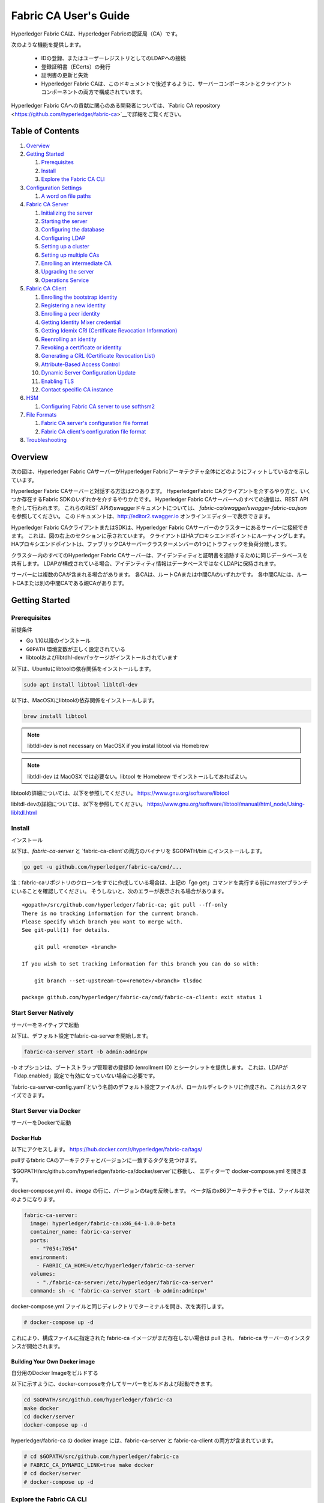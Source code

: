 Fabric CA User's Guide
======================

Hyperledger Fabric CAは、Hyperledger Fabricの認証局（CA）です。

次のような機能を提供します。

  * IDの登録、またはユーザーレジストリとしてのLDAPへの接続
  * 登録証明書（ECerts）の発行
  * 証明書の更新と失効
  * Hyperledger Fabric CAは、このドキュメントで後述するように、サーバーコンポーネントとクライアントコンポーネントの両方で構成されています。

Hyperledger Fabric CAへの貢献に関心のある開発者については、`Fabric CA repository <https://github.com/hyperledger/fabric-ca>`__で詳細をご覧ください。

.. _Back to Top:

Table of Contents
-----------------

1. `Overview`_

2. `Getting Started`_

   1. `Prerequisites`_
   2. `Install`_
   3. `Explore the Fabric CA CLI`_

3. `Configuration Settings`_

   1. `A word on file paths`_

4. `Fabric CA Server`_

   1. `Initializing the server`_
   2. `Starting the server`_
   3. `Configuring the database`_
   4. `Configuring LDAP`_
   5. `Setting up a cluster`_
   6. `Setting up multiple CAs`_
   7. `Enrolling an intermediate CA`_
   8. `Upgrading the server`_
   9. `Operations Service`_

5. `Fabric CA Client`_

   1. `Enrolling the bootstrap identity`_
   2. `Registering a new identity`_
   3. `Enrolling a peer identity`_
   4. `Getting Identity Mixer credential`_
   5. `Getting Idemix CRI (Certificate Revocation Information)`_
   6. `Reenrolling an identity`_
   7. `Revoking a certificate or identity`_
   8. `Generating a CRL (Certificate Revocation List)`_
   9. `Attribute-Based Access Control`_
   10. `Dynamic Server Configuration Update`_
   11. `Enabling TLS`_
   12. `Contact specific CA instance`_

6. `HSM`_

   1. `Configuring Fabric CA server to use softhsm2`_

7. `File Formats`_

   1. `Fabric CA server's configuration file format`_
   2. `Fabric CA client's configuration file format`_

8. `Troubleshooting`_


Overview
--------

次の図は、Hyperledger Fabric CAサーバーがHyperledger Fabricアーキテクチャ全体にどのようにフィットしているかを示しています。

.. image:: ./images/fabric-ca.png

Hyperledger Fabric CAサーバーと対話する方法は2つあります。
HyperledgerFabric CAクライアントを介するやり方と、いくつか存在するFabric SDKのいずれかを介するやりかたです。
Hyperledger Fabric CAサーバーへのすべての通信は、REST APIを介して行われます。
これらのREST APIのswaggerドキュメントについては、 `fabric-ca/swagger/swagger-fabric-ca.json` を参照してください。
このドキュメントは、http://editor2.swagger.io オンラインエディターで表示できます。

Hyperledger Fabric CAクライアントまたはSDKは、Hyperledger Fabric CAサーバーのクラスターにあるサーバーに接続できます。
これは、図の右上のセクションに示されています。
クライアントはHAプロキシエンドポイントにルーティングします。HAプロキシエンドポイントは、ファブリックCAサーバークラスターメンバーの1つにトラフィックを負荷分散します。

クラスター内のすべてのHyperledger Fabric CAサーバーは、アイデンティティと証明書を追跡するために同じデータベースを共有します。
LDAPが構成されている場合、アイデンティティ情報はデータベースではなくLDAPに保持されます。

サーバーには複数のCAが含まれる場合があります。
各CAは、ルートCAまたは中間CAのいずれかです。
各中間CAには、ルートCAまたは別の中間CAである親CAがあります。

Getting Started
---------------

Prerequisites
~~~~~~~~~~~~~~~

前提条件

-  Go 1.10以降のインストール
-  ``GOPATH`` 環境変数が正しく設定されている
-  libtoolおよびlibtdhl-devパッケージがインストールされています

以下は、Ubuntuにlibtoolの依存関係をインストールします。

.. code:: bash

   sudo apt install libtool libltdl-dev

以下は、MacOSXにlibtoolの依存関係をインストールします。

.. code:: bash

   brew install libtool

.. note:: libtldl-dev is not necessary on MacOSX if you instal
          libtool via Homebrew

.. note:: libtldl-dev は MacOSX では必要ない。libtool を Homebrew でインストールしてあればよい。

libtoolの詳細については、以下を参照してください。
https://www.gnu.org/software/libtool

libltdl-devの詳細については、以下を参照してください。
https://www.gnu.org/software/libtool/manual/html_node/Using-libltdl.html

Install
~~~~~~~

インストール

以下は、`fabric-ca-server` と `fabric-ca-client`の両方のバイナリを $GOPATH/bin にインストールします。

.. code:: bash

    go get -u github.com/hyperledger/fabric-ca/cmd/...

注：fabric-caリポジトリのクローンをすでに作成している場合は、上記の「go get」コマンドを実行する前にmasterブランチにいることを確認してください。
そうしないと、次のエラーが表示される場合があります。

::

    <gopath>/src/github.com/hyperledger/fabric-ca; git pull --ff-only
    There is no tracking information for the current branch.
    Please specify which branch you want to merge with.
    See git-pull(1) for details.

        git pull <remote> <branch>

    If you wish to set tracking information for this branch you can do so with:

        git branch --set-upstream-to=<remote>/<branch> tlsdoc

    package github.com/hyperledger/fabric-ca/cmd/fabric-ca-client: exit status 1

Start Server Natively
~~~~~~~~~~~~~~~~~~~~~

サーバーをネイティブで起動

以下は、デフォルト設定でfabric-ca-serverを開始します。

.. code:: bash

    fabric-ca-server start -b admin:adminpw

`-b` オプションは、ブートストラップ管理者の登録ID (enrollment ID) とシークレットを提供します。 
これは、LDAPが「ldap.enabled」設定で有効になっていない場合に必要です。

`fabric-ca-server-config.yaml`という名前のデフォルト設定ファイルが、ローカルディレクトリに作成され、これはカスタマイズできます。

Start Server via Docker
~~~~~~~~~~~~~~~~~~~~~~~

サーバーをDockerで起動

Docker Hub
^^^^^^^^^^^^

以下にアクセスします。
https://hub.docker.com/r/hyperledger/fabric-ca/tags/

pullするfabric CAのアーキテクチャとバージョンに一致するタグを見つけます。

`$GOPATH/src/github.com/hyperledger/fabric-ca/docker/server`に移動し、
エディターで docker-compose.yml を開きます。

docker-compose.yml の、`image` の行に、バージョンのtagを反映します。 
ベータ版のx86アーキテクチャでは、ファイルは次のようになります。

.. code:: yaml

    fabric-ca-server:
      image: hyperledger/fabric-ca:x86_64-1.0.0-beta
      container_name: fabric-ca-server
      ports:
        - "7054:7054"
      environment:
        - FABRIC_CA_HOME=/etc/hyperledger/fabric-ca-server
      volumes:
        - "./fabric-ca-server:/etc/hyperledger/fabric-ca-server"
      command: sh -c 'fabric-ca-server start -b admin:adminpw'

docker-compose.yml ファイルと同じディレクトリでターミナルを開き、次を実行します。

.. code:: bash

    # docker-compose up -d

これにより、構成ファイルに指定された fabric-ca イメージがまだ存在しない場合は pull され、
fabric-ca サーバーのインスタンスが開始されます。

Building Your Own Docker image
^^^^^^^^^^^^^^^^^^^^^^^^^^^^^^^

自分用のDocker Imageをビルドする

以下に示すように、docker-composeを介してサーバーをビルドおよび起動できます。

.. code:: bash

    cd $GOPATH/src/github.com/hyperledger/fabric-ca
    make docker
    cd docker/server
    docker-compose up -d

hyperledger/fabric-ca の docker image には、fabric-ca-server と fabric-ca-client の両方が含まれています。

.. code:: bash

    # cd $GOPATH/src/github.com/hyperledger/fabric-ca
    # FABRIC_CA_DYNAMIC_LINK=true make docker
    # cd docker/server
    # docker-compose up -d

Explore the Fabric CA CLI
~~~~~~~~~~~~~~~~~~~~~~~~~~~

Fabric CA CLIを調べる

このセクションでは、Fabric CA サーバーとクライアントのシンプルなusage messageを便宜上提供します。
さらなる使用法については、次のセクションで説明します。

次のリンクは、:doc:`Server Command Line <servercli>`と:doc:`Client Command Line <clientcli>`を示しています。

.. note:: 文字列スライス（リスト）であるコマンドラインオプションは、コンマ区切りのリスト要素でオプションを指定するか、
          リストを構成する文字列値でオプションを複数回指定することで指定できます。
          たとえば、``csr.hosts`` オプションに ``host1`` と ``host2`` を指定するには、
          ``-csr.hosts 'host1, host2'`` または ``--csr.hosts host1 --csr.hosts host2`` を渡すことができます。
          1つめの形式を使用する場合は、コンマの前後にスペースがないことを確認してください。

`Back to Top`_

Configuration Settings
~~~~~~~~~~~~~~~~~~~~~~

構成設定

Fabric CAは、Fabric CAサーバーとクライアントの設定を構成する3つの方法を提供します。 
優先順位は次のとおりです。

  1. CLIフラグ
  2. 環境変数
  3. 構成ファイル

このドキュメントの残りの部分では、構成ファイルに変更を加えることに言及します。
ただし、構成ファイルの変更は、環境変数またはCLIフラグによってオーバーライドできます。

たとえば、クライアント構成ファイルに次のものがある場合：

.. code:: yaml

    tls:
      # Enable TLS (default: false)
      enabled: false

      # TLS for the client's listenting port (default: false)
      certfiles:
      client:
        certfile: cert.pem
        keyfile:

次の環境変数を使用して、構成ファイルの ``cert.pem`` 設定をオーバーライドできます。

.. code:: bash

  export FABRIC_CA_CLIENT_TLS_CLIENT_CERTFILE=cert2.pem

環境変数と構成ファイルの両方をオーバーライドする場合は、コマンドラインフラグを使用できます。

.. code:: bash

  fabric-ca-client enroll --tls.client.certfile cert3.pem

同じアプローチがfabric-ca-serverに適用されますが、環境変数のプレフィックスとして
``FABIRC_CA_CLIENT``を使用する代わりに、``FABRIC_CA_SERVER``が使用されます。

.. _server:

A word on file paths
^^^^^^^^^^^^^^^^^^^^^

ファイルパスに関する一言

ファイル名を指定する Fabric CA サーバーおよびクライアント構成ファイルのすべてのプロパティは、
相対パスと絶対パスの両方をサポートします。
相対パスは、構成ファイルが置かれている config ディレクトリーに対する相対パスです。
たとえば、config ディレクトリが ``~/config`` で、tlsセクションが以下のようになっている場合、
Fabric CAサーバーまたはクライアントは以下の通り検索します。

``~/config`` ディレクトリの ``root.pem`` ファイル
``~/config/certs`` ディレクトリの ``cert.pem`` ファイル
``/abs/path`` ディレクトリの ``key.pem`` ファイル

.. code:: yaml

    tls:
      enabled: true
      certfiles:
        - root.pem
      client:
        certfile: certs/cert.pem
        keyfile: /abs/path/key.pem

`Back to Top`_



Fabric CA Server
----------------

このセクションでは、Fabric CA serverについて説明します。

Fabric CA serverを開始する前に初期化できます。 
これにより、サーバーを起動する前に確認およびカスタマイズできるデフォルトの構成ファイルを生成できます。

Fabric CA server のホームディレクトリは、次のように決定されます。
  - –homeコマンドラインオプションが設定されている場合は、その値を使用します
  - それ以外の場合、 ``FABRIC_CA_SERVER_HOME`` 環境変数が設定されている場合は、その値を使用します
  - それ以外の場合、 ``FABRIC_CA_HOME`` 環境変数が設定されている場合は、その値を使用します
  - それ以外の場合、 ``CA_CFG_PATH`` 環境変数が設定されている場合は、その値を使用します
  - それ以外の場合は、現在の作業ディレクトリを使用します

このサーバーセクションの残りの部分では、 ``FABRIC_CA_HOME`` 環境変数を
以下のように設定していることを前提としています。
``$HOME/fabric-ca/server``

以下の手順は、サーバー構成ファイルがサーバーのホームディレクトリに存在することを前提としています。

.. _initialize:

Initializing the server
~~~~~~~~~~~~~~~~~~~~~~~

サーバーの初期化

以下のようにFabric CA serverを初期化します。

.. code:: bash

    fabric-ca-server init -b admin:adminpw

LDAPが無効になっている場合、初期化には ``-b`` (bootstrap identity：ブートストラップID) オプションが必要です。 
Fabric CA serverを起動するには、少なくとも1つの ブートストラップID が必要です。 このIDはサーバー管理者です。

サーバー構成ファイルには、構成可能な証明書署名要求（CSR:Certificate Signing Request）セクションが含まれています。 
以下はCSRのサンプルです。

.. _csr-fields:

.. code:: yaml

   cn: fabric-ca-server
   names:
      - C: US
        ST: "North Carolina"
        L:
        O: Hyperledger
        OU: Fabric
   hosts:
     - host1.example.com
     - localhost
   ca:
      expiry: 131400h
      pathlength: 1

上記のすべてのフィールドは、 ``fabric-ca-server init`` によって生成されるX.509署名鍵と証明書に関係しています。 
これは、サーバーの構成ファイルの ``ca.certfile`` および ``ca.keyfile`` ファイルに対応します。 
フィールドは次のとおりです。

  -  **cn** は一般名（Common Name）です
  -  **O** は組織名（organization name）です
  -  **OU** は組織単位(organizational unit）です
  -  **L** は場所または都市（location or city）です
  -  **ST** は状態（state）です
  -  **C** は国（country）です

CSRのカスタム値が必要な場合は、構成ファイルをカスタマイズし、
 ``ca.certfile`` および ``ca.keyfile`` 構成アイテムで指定されたファイルを削除してから、
 ``fabric-ca-server init -b admin：adminpw`` コマンドを再度実行します。

``fabric-ca-server init`` コマンドは、 ``-u <parent-fabric-ca-server-URL>`` オプションが指定されていない限り、
自己署名CA証明書を生成します。
``-u`` が指定されている場合、サーバーのCA証明書は親Fabric CA server によって署名されます。
親Fabric CA serverへの認証を行うには、URLは ``<scheme>：// <enrollmentID>：<secret> @ <host>：<port>`` の形式である必要があります。
ここで言及されている、<enrollmentID> および <secret> は 'hf.IntermediateCA' 属性値が「true」であるアイデンティティに対応するものになります。
``fabric-ca-server init`` コマンドは、サーバーのホームディレクトリに
**fabric-ca-server-config.yaml** という名前のデフォルト構成ファイルも生成します。

提供するCA署名証明書とキーファイルをFabric CA server で使用する場合は、
``ca.certfile`` と ``ca.keyfile`` でそれぞれ参照される場所にファイルを配置する必要があります。
両方のファイルはPEMエンコードされている必要があり、暗号化されていてはなりません。
より具体的には、CA証明書ファイルの内容は ``----- BEGIN CERTIFICATE -----`` で始まり、
キーファイルの内容は ``----- BEGIN PRIVATE KEY -----`` で始まる必要があります。
``-----BEGIN ENCRYPTED PRIVATE KEY-----`` ではありません。

アルゴリズムとキーサイズ

CSRは、楕円曲線（ECDSA）をサポートするX.509証明書とキーを生成するようにカスタマイズできます。 
次の設定は、曲線 ``prime256v1`` および署名アルゴリズム ``ecdsa-with-SHA256`` を使用した楕円曲線デジタル署名アルゴリズム（ECDSA）の実装例です。

.. code:: yaml

    key:
       algo: ecdsa
       size: 256

アルゴリズムとキーサイズの選択は、セキュリティのニーズに基づいています。

楕円曲線（ECDSA）は、次のキーサイズオプションを提供します。

+--------+--------------+-----------------------+
| size   | ASN1 OID     | Signature Algorithm   |
+========+==============+=======================+
| 256    | prime256v1   | ecdsa-with-SHA256     |
+--------+--------------+-----------------------+
| 384    | secp384r1    | ecdsa-with-SHA384     |
+--------+--------------+-----------------------+
| 521    | secp521r1    | ecdsa-with-SHA512     |
+--------+--------------+-----------------------+

Starting the server
~~~~~~~~~~~~~~~~~~~

サーバーを起動する

次のようにFabric CAサーバーを起動します。

.. code:: bash

    fabric-ca-server start -b <admin>:<adminpw>

サーバーがこれまで初期化されていない場合は、初めて起動するときにサーバー自体によって初期化されます。
この初期化中に、サーバーは ca-cert.pem および ca-key.pem ファイルがまだ存在しない場合は生成し、存在しない場合はデフォルトの構成ファイルも作成します。
Fabric `CAサーバーの初期化 <#initialize>`__セクションを参照してください。

Fabric CA server が LDAP を使用するように構成されていない限り、
少なくとも1つの事前登録されたブートストラップIDで構成して、他のアイデンティティを登録、および登録できるようにする必要があります。
``-b`` オプションは、ブートストラップIDの名前とパスワードを指定します。

Fabric CAサーバーが ``http`` ではなく ``https`` でリッスンするようにするには、 ``tls.enabled`` を ``true`` に設定します。

セキュリティ警告：Fabric CA server は、TLSを有効にして（ ``tls.enabled`` を ``true`` に設定して）常に起動する必要があります。
そうしないと、サーバーがネットワークトラフィックへのアクセス権を持つ攻撃者に対して脆弱になります。

同じシークレット（またはパスワード）を登録に使用できる回数を制限するには、構成ファイルの ``registry.maxenrollments`` を適切な値に設定します。
値を1に設定すると、Fabric CA server は、特定の登録IDに対してパスワードを1回だけ使用することを許可します。
値を-1に設定すると、Fabric CA server は、登録のためにシークレットを再利用できる回数に制限を設けません。
デフォルト値は-1です。
値を0に設定すると、Fabric CAサーバーはすべてのアイデンティティの登録を無効にし、アイデンティティの登録は許可されません。

これで、Fabric CAサーバーはポート7054でリッスンするはずです。

Fabric CAサーバーをクラスターで実行したり、LDAPを使用したりしないように設定する場合は、
`Fabric CA Client <#fabric-ca-client>`__ セクションにスキップできます。

Configuring the database
~~~~~~~~~~~~~~~~~~~~~~~~

データベースの設定

このセクションでは、PostgreSQLまたはMySQLデータベースに接続するようにFabric CAサーバーを構成する方法について説明します。
デフォルトのデータベースはSQLiteで、デフォルトのデータベースファイルはFabric CAサーバーのホームディレクトリにある ``fabric-ca-server.db`` です。

クラスタでFabric CAサーバーを実行する必要がない場合は、このセクションをスキップできます。 
それ以外の場合は、以下で説明するようにPostgreSQLまたはMySQLを構成する必要があります。
ファブリックCAは、クラスターセットアップで次のデータベースバージョンをサポートします。

- PostgreSQL: 9.5.5 or later
- MySQL: 5.7 or later

PostgreSQL
^^^^^^^^^^

PostgreSQLデータベースに接続するために、サーバーの構成ファイルに次のサンプルを追加できます。
さまざまな値を適切にカスタマイズしてください。
データベース名に使用できる文字には制限があります。
詳細については、次のPostgresのドキュメントを参照してください。
https://www.postgresql.org/docs/current/static/sql-syntax-lexical.html#SQL-SYNTAX-IDENTIFIERS

.. code:: yaml

    db:
      type: postgres
      datasource: host=localhost port=5432 user=Username password=Password dbname=fabric_ca sslmode=verify-full

*sslmode* を指定すると、SSL認証のタイプが構成されます。 
sslmodeの有効な値は次のとおりです。

|

+----------------+----------------+
| Mode           | Description    |
+================+================+
| disable        | No SSL         |
+----------------+----------------+
| require        | Always SSL     |
|                | (skip          |
|                | verification)  |
+----------------+----------------+
| verify-ca      | Always SSL     |
|                | (verify that   |
|                | the            |
|                | certificate    |
|                | presented by   |
|                | the server was |
|                | signed by a    |
|                | trusted CA)    |
+----------------+----------------+
| verify-full    | Same as        |
|                | verify-ca AND  |
|                | verify that    |
|                | the            |
|                | certificate    |
|                | presented by   |
|                | the server was |
|                | signed by a    |
|                | trusted CA and |
|                | the server     |
|                | hostname       |
|                | matches the    |
|                | one in the     |
|                | certificate    |
+----------------+----------------+

|

TLSを使用する場合は、Fabric CAサーバー構成ファイルの ``db.tls`` セクションを指定する必要があります。
PostgreSQLサーバーでSSLクライアント認証が有効になっている場合は、 ``db.tls.client`` セクションでクライアント証明書と
キーファイルも指定する必要があります。
以下は、 ``db.tls`` セクションの例です。

.. code:: yaml

    db:
      ...
      tls:
          enabled: true
          certfiles:
            - db-server-cert.pem
          client:
                certfile: db-client-cert.pem
                keyfile: db-client-key.pem

| **certfiles** - PEMエンコードされた信頼されたルート証明書ファイルのリスト。
| **certfile** and **keyfile** - PEMエンコードされた証明書とキーファイルで、PostgreSQLサーバーと安全に通信するためにFabric CAサーバーが使用するもの。

PostgreSQL SSL Configuration
"""""""""""""""""""""""""""""

**PostgreSQLサーバーでSSLを構成するための基本的な手順：**

1. postgresql.confで、SSLのコメントを外し、「on」に設定します（SSL=on）

2. PostgreSQLデータディレクトリに、証明書とキーファイルを配置します。

自己署名証明書を生成する手順は以下を参照してください。
https://www.postgresql.org/docs/9.5/static/ssl-tcp.html

注：自己署名証明書はテスト用であり、実稼働環境では使用しないでください

**PostgreSQLサーバー - クライアント証明書を必要とする**

1. 信頼できる認証局（CA）の証明書を、PostgreSQLデータディレクトリのファイル root.crt に配置します。

2. postgresql.conf で、「ssl_ca_file」がクライアントのルート証明書（CA証明書）を指すように設定します

3. pg_hba.conf の適切な hostssl の行で clientcert パラメーターを1に設定します。

PostgreSQLサーバーでSSLを構成する方法の詳細については、以下のPostgreSQLドキュメントを参照してください。https：//www.postgresql.org/docs/9.4/static/libpq-ssl.html

MySQL
^^^^^^^

MySQLデータベースに接続するために、次のサンプルをFabric CA server構成ファイルに追加できます。
さまざまな値を適切にカスタマイズしてください。
データベース名に使用できる文字には制限があります。
詳細については、以下のMySQLドキュメントを参照してください。
https://dev.mysql.com/doc/refman/5.7/en/identifiers.html

MySQL 5.7.Xでは、特定のモードについて、サーバーが「0000-00-00」を有効な日付として許可するかどうかに影響します。
MySQLサーバーが使用するモードを緩和する必要がある場合があります。
ですので、サーバーがゼロの日付値を受け入れることができるようにしましょう。

my.cnfで、構成オプション *sql_mode* を見つけ、NO_ZERO_DATEが存在する場合は削除します。 
この変更を行った後、MySQLサーバーを再起動します。

使用可能なさまざまなモードに関する次のMySQLドキュメントを参照し、使用されている特定のバージョンのMySQLに適切な設定を選択してください。

https://dev.mysql.com/doc/refman/5.7/en/sql-mode.html

.. code:: yaml

    db:
      type: mysql
      datasource: root:rootpw@tcp(localhost:3306)/fabric_ca?parseTime=true&tls=custom

TLS経由でMySQLサーバーに接続する場合、上記の **PostgreSQL** セクションで説明されているように、
``db.tls.client`` セクションも必要です。

MySQL SSL Configuration
""""""""""""""""""""""""

**MySQLサーバーでSSLを構成するための基本的な手順：**

1. サーバーのmy.cnfファイルを開くか作成します。
   [mysqld]セクションで以下の行を追加またはコメント解除します。
   これらは、サーバーのキーと証明書、およびルートCA証明書を指している必要があります。

   サーバーおよびクライアント側の証明書の作成手順は以下の通りです。
   http://dev.mysql.com/doc/refman/5.7/en/creating-ssl-files-using-openssl.html

   [mysqld] ssl-ca = ca-cert.pem ssl-cert = server-cert.pem ssl-key = server-key.pem

   次のクエリを実行して、SSLが有効になっていることを確認できます。

   mysql> SHOW GLOBAL VARIABLES LIKE 'have\_%ssl';

   実行結果は以下のようになるでしょう：

   +----------------+----------------+
   | Variable_name  | Value          |
   +================+================+
   | have_openssl   | YES            |
   +----------------+----------------+
   | have_ssl       | YES            |
   +----------------+----------------+

2. サーバー側のSSL設定が完了したら、次のステップとして、SSL経由でMySQLサーバーにアクセスする権限を持つユーザーを作成します。
   そのためには、MySQLサーバーにログインし、次のように入力します。

   mysql> GRANT ALL PRIVILEGES ON . TO ‘ssluser’@’%’ IDENTIFIED BY ‘password’ REQUIRE SSL; 
   mysql> FLUSH PRIVILEGES;

   ユーザーがサーバーにアクセスする特定のIPアドレスを指定する場合は、「%」を特定のIPアドレスに変更します。

**MySQLサーバー - クライアント証明書を必要とする**

セキュア接続のオプションは、サーバー側で使用されるオプションと似ています。

-  ssl-ca は、認証局（CA）証明書を識別します。このオプションを使用する場合、サーバーが使用する証明書と同じ証明書を指定する必要があります。
-  ssl-cert は、MySQLサーバーの証明書を識別します。
-  ssl-key は、MySQLサーバーの秘密鍵を識別します。

特別な暗号化要件のないアカウント、または REQUIRE SSL オプションを含む GRANT ステートメントを使用し、作成されたアカウントで接続するとします。
推奨されるセキュア接続オプションのセットとして、少なくとも -ssl-cert および -ssl-key オプションを使用してMySQLサーバーを起動します。
次に、サーバー構成ファイルで ``db.tls.certfiles`` プロパティーを設定し、Fabric CA serverを開始します。

クライアント証明書も指定するように要求するには、REQUIRE X509 オプションを使用してアカウントを作成します。
次に、クライアントは適切なクライアントキーと証明書ファイルも指定する必要があります。 
そうしないと、MySQLサーバーは接続を拒否します。
Fabric CA server のクライアントキーと証明書ファイルを指定するには、 
``db.tls.client.certfile`` および ``db.tls.client.keyfile`` 構成プロパティを設定します。

Configuring LDAP
~~~~~~~~~~~~~~~~

Fabric CAサーバーは、LDAPサーバーから読み取るように構成できます。

特に、Fabric CAサーバーはLDAPサーバーに接続して次のことを実行できます。

-  登録前にアイデンティティを認証する
-  認証に使用されるアイデンティティの属性値を取得します。

Fabric CAサーバーの構成ファイルのLDAPセクションを変更して、LDAPサーバーに接続するようにサーバーを構成します。

.. code:: yaml

    ldap:
       # Enables or disables the LDAP client (default: false)
       enabled: false
       # The URL of the LDAP server
       url: <scheme>://<adminDN>:<adminPassword>@<host>:<port>/<base>
       userfilter: <filter>
       attribute:
          # 'names' is an array of strings that identify the specific attributes
          # which are requested from the LDAP server.
          names: <LDAPAttrs>
          # The 'converters' section is used to convert LDAP attribute values
          # to fabric CA attribute values.
          #
          # For example, the following converts an LDAP 'uid' attribute
          # whose value begins with 'revoker' to a fabric CA attribute
          # named "hf.Revoker" with a value of "true" (because the expression
          # evaluates to true).
          #    converters:
          #       - name: hf.Revoker
          #         value: attr("uid") =~ "revoker*"
          #
          # As another example, assume a user has an LDAP attribute named
          # 'member' which has multiple values of "dn1", "dn2", and "dn3".
          # Further assume the following configuration.
          #    converters:
          #       - name: myAttr
          #         value: map(attr("member"),"groups")
          #    maps:
          #       groups:
          #          - name: dn1
          #            value: client
          #          - name: dn2
          #            value: peer
          # The value of the user's 'myAttr' attribute is then computed to be
          # "client,peer,dn3".  This is because the value of 'attr("member")' is
          # "dn1,dn2,dn3", and the call to 'map' with a 2nd argument of
          # "group" replaces "dn1" with "client" and "dn2" with "peer".
          converters:
            - name: <fcaAttrName>
              value: <fcaExpr>
          maps:
            <mapName>:
                - name: <from>
                  value: <to>

Where:

  * ``scheme`` *ldap* もしくは *ldaps*
  * ``adminDN`` adminユーザーの識別名です。
  * ``pass`` adminユーザーのパスワードです。
  * ``host`` LDAPサーバーのホスト名またはIPアドレスです。
  * ``port`` オプションのポート番号です。デフォルトでは、*ldap* の場合は389、*ldaps* の場合は636です。
  * ``base`` 検索に使用するLDAPツリーのオプションのルートです。
  * ``filter`` ログインユーザー名を識別名に変換するために検索するときに使用するフィルターです。
    たとえば、値 ``(uid=%s)`` は、値がログインユーザー名である ``uid`` 属性の値を持つLDAPエントリを検索します。
    同様に、 ``(email=%s)`` を使用して電子メールアドレスでログインできます。 
  * ``LDAPAttrs`` ユーザーに代わってLDAPサーバーから要求するLDAP属性名の配列です。
  * attribute.convertersセクションは、LDAP属性をファブリックCA属性に変換するために使用されます。
    * ``fcaAttrName`` ファブリックCA属性の名前です。
    * ``fcaExpr`` 評価値がファブリックCA属性に割り当てられる式です。
    たとえば、<LDAPAttrs> が ["uid"]、<fcaAttrName> が 'hf.Revoker' 、<fcaExpr> が 'attr("uid") =~ "revoker*"' であるとします。
    これは、ユーザーに代わってLDAPサーバーから "uid" という名前の属性が要求されることを意味します。
    ユーザーの「uid」LDAP属性の値が「revoker」で始まる場合、ユーザーには「hf.Revoker」属性の「true」の値が与えられます。
    それ以外の場合、ユーザーには「hf.Revoker」属性に「false」の値が与えられます。
  * the attribute.maps セクションは、LDAP応答値をマップするために使用されます。
    典型的な使用例は、LDAPグループに関連付けられた識別名をID種別にマップすることです。


LDAP expression language は、以下で説明されているgovaluateパッケージを使用します。
https：//github.com/Knetic/govaluate/blob/master/MANUAL.md
これは、 "=~" などの演算子と、 "revoker*" などのリテラルを定義します。
これは正規表現です。
govaluate langage を拡張するLDAP固有の変数と関数は次のとおりです。

  * ``DN`` ユーザーの所属に等しい変数です。
  * ``affiliation`` ユーザーの識別名に等しい変数です。
  * ``attr`` 1つまたは2つの引数を取る関数です。 
    最初の引数はLDAP属性名です。 
    2番目の引数は、複数の値を1つの文字列に結合するために使用される区切り文字列です。 
    デフォルトの区切り文字列は "," です。 
    ``attr`` 関数は、常に 'string' 型の値を返します。
  * ``map`` mapは2つの引数を取る関数です。 
    最初の引数は任意の文字列です。 
    2番目の引数はマップの名前であり、1番目の引数からの文字列の文字列置換を実行するために使用されます。
  * ``if`` 最初の引数がboolean値に解決される必要がある3つの引数を取る関数です。 
    trueと評価されると、2番目の引数が返されます。 
    それ以外の場合、3番目の引数が返されます。

たとえば、ユーザーが "O=org1,C=US" で終わる識別名を持っている場合、
またはユーザーが "org1.dept2." で始まる所属を持ち、 "admin" 属性が "true" の場合、次の式はtrueと評価されます。

  **DN =~ "*O=org1,C=US" || (affiliation =~ "org1.dept2.*" && attr('admin') = 'true')**

注： ``attr`` 関数は常に「string」型の値を返すため、数値演算子を使用して式を作成することはできません。 
たとえば、次は有効な式ではありません。

.. code:: yaml

     value: attr("gidNumber) >= 10000 && attr("gidNumber) < 10006

または、次のように引用符で囲まれた正規表現を使用して、同等の結果を返すこともできます。

.. code:: yaml

     value: attr("gidNumber") =~ "1000[0-5]$" || attr("mail") == "root@example.com"

以下は、Dockerイメージが以下のURLにあるOpenLDAPサーバーのデフォルト設定のサンプル構成セクションです。
``https://github.com/osixia/docker-openldap``

.. code:: yaml

    ldap:
       enabled: true
       url: ldap://cn=admin,dc=example,dc=org:admin@localhost:10389/dc=example,dc=org
       userfilter: (uid=%s)

``FABRIC_CA/scripts/run-ldap-tests`` を参照すると、
OpenLDAPドッカーイメージを起動し、構成し、 ``FABRIC_CA/cli/server/ldap/ldap_test.go`` でLDAPテストを実行し、
OpenLDAPサーバーを停止するスクリプトについて理解できます。

LDAPを構成すると、登録は次のように機能します。

-  Fabric CAクライアントまたはクライアントSDKは、basic認証ヘッダーを含む登録要求を送信します。
-  Fabric CAサーバーは登録要求を受信し、認証ヘッダーのID名とパスワードをデコードし、
   構成ファイルの “userfilter”  を使用してID名に関連付けられたDN（Distinguish Name : 識別名）を検索し、IDのパスワードでLDAPバインドを試行します。
   LDAPバインドが成功すると、登録処理が許可され、続行できます。


Setting up a cluster
~~~~~~~~~~~~~~~~~~~~

クラスターのセットアップ

任意のIPスプレイヤーを使用して、ファブリックCAサーバーのクラスターに負荷を分散できます。
このセクションでは、ファブリックCAサーバークラスターにルーティングするように Haproxy をセットアップする方法の例を示します。
ファブリックCAサーバーの設定を反映するために、ホスト名とポートを必ず変更してください。

haproxy.conf

.. code::

    global
          maxconn 4096
          daemon

    defaults
          mode http
          maxconn 2000
          timeout connect 5000
          timeout client 50000
          timeout server 50000

    listen http-in
          bind *:7054
          balance roundrobin
          server server1 hostname1:port
          server server2 hostname2:port
          server server3 hostname3:port


注：TLSを使用する場合は、 ``mode tcp`` を使用する必要があります。


Setting up multiple CAs
~~~~~~~~~~~~~~~~~~~~~~~

複数のCAのセットアップ

デフォルトでは、fabric-ca サーバーは単一のデフォルトCAで構成されています。
ただし、 `cafiles` または `cacount` 構成オプションを使用して、追加のCAを単一のサーバーに追加できます。
追加の各CAには、独自のホームディレクトリがあります。

cacount:
^^^^^^^^

`cacount` は、X個のデフォルトの追加CAをすばやく開始する方法を提供します。
ホームディレクトリは、サーバーディレクトリに相対的です。
このオプションを使用すると、ディレクトリ構造は次のようになります。

.. code:: yaml

    --<Server Home>
      |--ca
        |--ca1
        |--ca2

追加の各CAは、そのホームディレクトリに生成されたデフォルトの構成ファイルを取得します。
構成ファイル内には、一意のCA名が含まれます。

たとえば、次のコマンドは2つのデフォルトCAインスタンスを起動します。

.. code:: bash

   fabric-ca-server start -b admin:adminpw --cacount 2

cafiles:
^^^^^^^^

cafiles構成オプションを使用するときに絶対パスが指定されていない場合、CAホームディレクトリはサーバーディレクトリに対して相対的になります。

このオプションを使用するには、開始するCAごとにCA構成ファイルが既に生成および構成されている必要があります。
各構成ファイルには一意のCA名と共通名（CN）が必要です。
そうでない場合、これらの名前は一意である必要があるため、サーバーの起動に失敗します。
CA構成ファイルは、デフォルトのCA構成をオーバーライドし、CA構成ファイルで欠落しているオプションは、デフォルトのCAの値に置き換えられます。

優先順位は次のとおりです。

   1. CA設定ファイル
   2. デフォルトのCA CLIフラグ
   3. デフォルトのCA環境変数
   4. デフォルトのCA構成ファイル

CA構成ファイルには、少なくとも次のものが含まれている必要があります。

.. code:: yaml

    ca:
    # Name of this CA
    name: <CANAME>

    csr:
      cn: <COMMONNAME>

次のようにディレクトリ構造を構成できます。

.. code:: yaml

    --<Server Home>
      |--ca
        |--ca1
          |-- fabric-ca-config.yaml
        |--ca2
          |-- fabric-ca-config.yaml

たとえば、次のコマンドは2つのカスタマイズされたCAインスタンスを起動します。

.. code:: bash

    fabric-ca-server start -b admin:adminpw --cafiles ca/ca1/fabric-ca-config.yaml
    --cafiles ca/ca2/fabric-ca-config.yaml


Enrolling an intermediate CA
~~~~~~~~~~~~~~~~~~~~~~~~~~~~~

中間CAの登録

中間CAのCA署名証明書を作成するには、fabric-ca-clientがCAに登録するのと同じ方法で、中間CAが親CAに登録する必要があります。
これは、以下に示すように、-u オプションを使用して、親CAのURLと登録IDおよびシークレットを指定することにより行われます。
この登録IDに関連付けられたアイデンティティには、属性として "hf.IntermediateCA" が "true" となっているものが必要となります。
中間CAがCN値を明示的に指定しようとすると、エラーが発生します。

.. code:: bash

    fabric-ca-server start -b admin:adminpw -u http://<enrollmentID>:<secret>@<parentserver>:<parentport>

他の中間CAフラグについては、`Fabric CA server's configuration file format`_ をご覧ください。


Upgrading the server
~~~~~~~~~~~~~~~~~~~~

サーバーのアップグレード

Fabric CAクライアントをアップグレードする前に、Fabric CAサーバーをアップグレードする必要があります。 
アップグレードの前に、現在のデータベースをバックアップすることをお勧めします。

- sqlite3を使用している場合、現在のデータベースファイル（デフォルトではfabric-ca-server.dbという名前）をバックアップします。
- 他のデータベースタイプの場合は、適切なバックアップ/レプリケーションメカニズムを使用します。

Fabric CAサーバーの単一インスタンスをアップグレードするには：

1. fabric-ca-server プロセスを停止します。
2. 現在のデータベースがバックアップされていることを確認します。
3. 以前の fabric-ca-server バイナリをアップグレードされたバージョンに置き換えます。
4. fabric-ca-server プロセスを起動します。
5. 次のコマンドを使用して、fabric-ca-serverプロセスが使用可能であることを確認します。<host> は、サーバーが起動されたホスト名です。

      fabric-ca-client getcainfo -u http://<host>:7054

Upgrading a cluster:
^^^^^^^^^^^^^^^^^^^^

クラスターのアップグレード：

MySQL または Postgres データベースを使用して fabric-ca-server インスタンスのクラスターをアップグレードするには、次の手順を実行します。
haproxyを使用して、それぞれ host1 と host2 の2つの fabric-ca-server クラスターメンバーに負荷分散し、両方ともポート7054でリッスンしていると仮定します。
この手順の後、両方ともポート7054でリッスンしている host3 と host4 のアップグレードされた fabric-ca-server クラスターメンバーの負荷分散を行います。

haproxy統計を使用して変更を監視するには、統計収集を有効にします。 
haproxy設定ファイルのグローバルセクションに次の行を追加します。

::

    stats socket /var/run/haproxy.sock mode 666 level operator
    stats timeout 2m

haproxyを再起動して、変更を有効にします。

    # haproxy -f <configfile> -st $(pgrep haproxy)

haproxy "show stat"コマンドからの要約情報を表示するには、次の関数から返された大量のCSVデータが解析に役立つことがあります。

.. code:: bash

    haProxyShowStats() {
       echo "show stat" | nc -U /var/run/haproxy.sock |sed '1s/^# *//'|
          awk -F',' -v fmt="%4s %12s %10s %6s %6s %4s %4s\n" '
             { if (NR==1) for (i=1;i<=NF;i++) f[tolower($i)]=i }
             { printf fmt, $f["sid"],$f["pxname"],$f["svname"],$f["status"],
                           $f["weight"],$f["act"],$f["bck"] }'
    }


1) 最初に、haproxy設定ファイルは次のようになります。

      server server1 host1:7054 check
      server server2 host2:7054 check
   
   この構成を次のように変更します。

      server server1 host1:7054 check backup
      server server2 host2:7054 check backup
      server server3 host3:7054 check
      server server4 host4:7054 check

2) 次のように、新しい構成でHAプロキシを再起動します。


      haproxy -f <configfile> -st $(pgrep haproxy)

   ``"haProxyShowStats"`` は、2つのアクティブな古いバージョンのバックアップサーバーと
   2つの（まだ開始されていない）アップグレードされたサーバーで、変更された構成を反映します。

      sid   pxname      svname  status  weig  act  bck
        1   fabric-cas  server3   DOWN     1    1    0
        2   fabric-cas  server4   DOWN     1    1    0
        3   fabric-cas  server1     UP     1    0    1
        4   fabric-cas  server2     UP     1    0    1

3) host3およびhost4にfabric-ca-serverのアップグレードされたバイナリをインストールします。 
   host3およびhost4の新しいアップグレードされたサーバーは、host1およびhost2の古い対応サーバーと同じデータベースを使用するように構成する必要があります。 
   アップグレードされたサーバーを起動すると、データベースは自動的に移行されます。 
   haproxyは、すべての新しいトラフィックがバックアップサーバーとして構成されていないため、アップグレードされたサーバーにすべてのトラフィックを転送します。 
   先に進む前に、 ``"fabric-ca-client getcainfo"`` コマンドを使用して、クラスターがなお適切に機能していることを確認してください。 
   また、``"haProxyShowStats"`` は、次のように、すべてのサーバーがアクティブであることを反映する必要があります。

      sid   pxname      svname  status  weig  act  bck
        1   fabric-cas  server3    UP     1    1    0
        2   fabric-cas  server4    UP     1    1    0
        3   fabric-cas  server1    UP     1    0    1
        4   fabric-cas  server2    UP     1    0    1

4) host1およびhost2の古いサーバーを停止します。
   先に進む前に、 ``"fabric-ca-client getcainfo"`` コマンドを使用して、新しいクラスターが適切に機能していることを確認してください。
   次に、古いサーバーバックアップ構成をhaproxy構成ファイルから削除します。これにより、次のようになります。

      server server3 host3:7054 check
      server server4 host4:7054 check

5) 次のように、新しい構成でHAプロキシを再起動します。

      haproxy -f <configfile> -st $(pgrep haproxy)

   ``"haProxyShowStats"`` は変更された構成を反映し、新しいバージョンにアップグレードされた2つのアクティブなサーバーを確認できます。

      sid   pxname      svname  status  weig  act  bck
        1   fabric-cas  server3   UP       1    1    0
        2   fabric-cas  server4   UP       1    1    0


`Back to Top`_


Operations Service
~~~~~~~~~~~~~~~~~~~~

運用サービス

CA Serverは、RESTfulな「操作」APIを提供するHTTPサーバーをホストします。 
このAPIは、ネットワークの管理者や「ユーザー」ではなく、運用担当者が使用することを目的としています。

APIは次の機能を公開します。

    運用メトリックスにおけるPrometheusのターゲット（構成されている場合）
    （訳者注：Prometheusは監視ツール）

Configuring the Operations Service
^^^^^^^^^^^^^^^^^^^^^^^^^^^^^^^^^^^^^

運用サービスの構成

運用サービスには、2つの基本的な構成が必要です。

    リッスンする **アドレス** と **ポート** 。
    認証と暗号化に使用する **TLS証明書** と **鍵** 。
    **注意：これらの証明書は、個別の専用CAによって生成される必要がある。**
    どのチャネルのどの組織にも、証明書を生成したCAを使用しないでください。

CAサーバーは、サーバーの構成ファイルの ``operations`` セクションで構成できます。

.. code:: yaml

  operations:
    # host and port for the operations server
    listenAddress: 127.0.0.1:9443

    # TLS configuration for the operations endpoint
    tls:
      # TLS enabled
      enabled: true

      # path to PEM encoded server certificate for the operations server
      cert:
        file: tls/server.crt

      # path to PEM encoded server key for the operations server
      key:
        file: tls/server.key

      # require client certificate authentication to access all resources
      clientAuthRequired: false

      # paths to PEM encoded ca certificates to trust for client authentication
      clientRootCAs:
        files: []

``listenAddress`` キーは、オペレーションサーバーがリッスンするホストとポートを定義します。
サーバーがすべてのアドレスをリッスンする必要がある場合、ホスト部分は省略できます。

``tls`` セクションは、運用サービスでTLSが有効になっているかどうか、サービスの証明書と秘密鍵の場所、
およびクライアント認証で信頼される認証局ルート証明書の場所を示すために使用されます。
``clientAuthRequired`` が ``true`` の場合、クライアントは認証用の証明書を提供する必要があります。

Operations Security
^^^^^^^^^^^^^^^^^^^^^^

運用セキュリティ

運用サービスは運用に焦点を合わせており、意図的にFabricネットワークとは無関係であるため、アクセス制御にMembership Services Providerを使用しません。
代わりに、オペレーションサービスは、クライアント証明書による認証を使用した、Mutal TLSに完全に依存しています。

（訳者注：接続先のサーバーが信頼できることを保証するためにHTTPSを使い、接続してくるクライアントが信頼できることを保証するためTLSクライアント認証がある。これを同時に行うことをMutual TLS(SSL)と呼びます。）

実稼働環境で ``clientAuthRequired`` の値を ``true`` に設定して、Mutal TLSを有効にすることを強くお勧めします。
この構成では、クライアントは認証に有効な証明書を提供する必要があります。
クライアントが証明書を提供しない場合、またはサービスがクライアントの証明書を検証できない場合、要求は拒否されます。
 ``clientAuthRequired`` が ``false`` に設定されている場合、クライアントは証明書を提供する必要がないことに注意してください。 
 ただし、証明書が提供され、サービスが検証できない場合、要求は拒否されます。

TLSが無効になっている場合、認承はバイパスされ、オペレーションエンドポイントに接続できるすべてのクライアントがAPIを使用できるようになります。

Metrics
^^^^^^^^^

メトリクス

Fabric CAは、システムの動作に関する内部情報を提供できるメトリクスを公開します。 
オペレーターと管理者は、この情報を使用して、システムが長期にわたってどのように機能しているかをよりよく理解できます。


Configuring Metrics
^^^^^^^^^^^^^^^^^^^^

メトリクスの設定

ファブリックCAは、メトリックを公開する2つの方法を提供します。
Prometheusに基づく **プルモデル** とStatsDに基づく **プッシュモデル** です。

Prometheus
^^^^^^^^^^^

典型的なプロメテウスの展開では、計測されたターゲットによって公開されたHTTPエンドポイントから
メトリクスを要求・スクレイピングします。
Prometheusはメトリクスのリクエストを担当するため、プルシステムと見なされます。

設定する際、Fabric CA Serverは、運用サービスに ``/metrics`` リソースを提示します。 
Prometheusを有効にするには、サーバーの構成ファイルでプロバイダーの値を ``prometheus`` に設定します。

.. code:: yaml

  metrics:
    provider: prometheus

StatsD
^^^^^^^

StatsDは、単純な統計集約デーモンです。 メトリクスは ``statsd`` デーモンに送信され、
そこで収集され、集計され、視覚化とアラートのためにバックエンドにプッシュされます。 
このモデルでは、メトリクスデータを StatsD に送信するために計測されたプロセスが必要であるため、これはプッシュシステムと見なされます。

サーバーの構成ファイルの ``metrics`` セクションでメトリクスプロバイダーを ``statsd`` に設定することで、
CA Serverがメトリックを StatsD に送信するように構成できます。
``statsd`` サブセクションは、StatsD デーモンのアドレス、使用するネットワークタイプ（ ``tcp`` または ``udp`` ）、
およびメトリックの送信頻度で構成する必要もあります。
オプションの ``prefix`` を指定して、メトリクスのソースを区別できます（たとえば、別々のサーバーからのメトリクスを区別する）。
これは、生成されたすべてのメトリクスの先頭に追加されます。

.. code:: yaml

  metrics:
    provider: statsd
    statsd:
      network: udp
      address: 127.0.0.1:8125
      writeInterval: 10s
      prefix: server-0

For a look at the different metrics that are generated, check out
:doc:`metrics_reference`.

`Back to Top`_

.. _client:

Fabric CA Client
----------------

Fabric CA クライアント

このセクションでは、fabric-ca-clientコマンドの使用方法について説明します。

Fabric CAクライアントのホームディレクトリは、次のように決定されます。
  - –-home コマンドラインオプションが設定されている場合は、その値を使用します
  - それ以外の場合、 ``FABRIC_CA_CLIENT_HOME`` 環境変数が設定されている場合は、その値を使用します
  - それ以外の場合、 ``FABRIC_CA_HOME`` 環境変数が設定されている場合は、その値を使用します
  - それ以外の場合、 ``CA_CFG_PATH`` 環境変数が設定されている場合は、その値を使用します
  - それ以外の場合は、 ``$HOME/.fabric-ca-client`` を使用します

以下の手順では、クライアント構成ファイルがクライアントのホームディレクトリに存在することを前提としています。

Enrolling the bootstrap identity
~~~~~~~~~~~~~~~~~~~~~~~~~~~~~~~~

ブートストラップIDの登録

最初に、必要に応じて、クライアント構成ファイルの証明書署名要求（CSR : Certificate Signing Request）セクションをカスタマイズします。
``csr.cn`` フィールドは、ブートストラップIDとして設定する必要があることに注意してください。 
デフォルトのCSR値は次のとおりです。

.. code:: yaml

    csr:
      cn: <<enrollment ID>>
      key:
        algo: ecdsa
        size: 256
      names:
        - C: US
          ST: North Carolina
          L:
          O: Hyperledger Fabric
          OU: Fabric CA
      hosts:
       - <<hostname of the fabric-ca-client>>
      ca:
        pathlen:
        pathlenzero:
        expiry:

フィールドの説明については、 `CSRフィールド<#csr-fields>`__ を参照してください。

次に、 ``fabric-ca-client enroll`` コマンドを実行してアイデンティティを登録します。 
たとえば、次のコマンドは、7054ポートでローカルに実行されているFabric CAサーバーを呼び出すことにより、
IDが **admin** でパスワードが **adminpw** のアイデンティティを登録します。

.. code:: bash

    export FABRIC_CA_CLIENT_HOME=$HOME/fabric-ca/clients/admin
    fabric-ca-client enroll -u http://admin:adminpw@localhost:7054

enrollコマンドは、登録証明書（ECert）、対応する秘密鍵、およびCA証明書チェーンPEMファイルを
Fabric CAクライアントの ``msp`` ディレクトリのサブディレクトリに保存します。 
PEMファイルの保存場所を示すメッセージが表示されます。

Registering a new identity
~~~~~~~~~~~~~~~~~~~~~~~~~~~~~~~

新しいアイデンティティを登録する

登録要求を実行するアイデンティティは現在登録されている必要があり、登録するアイデンティティのタイプに対する適切な権限も持っている必要があります。

特に、登録中にFabric CAサーバーによって3つの認証チェックが行われます。

1. レジストラ（つまり、呼び出し側）は、値の1つが登録されているアイデンティティのタイプと等しい値のコンマ区切りリストを持つ
   "hf.Registrar.Roles" 属性を持っている必要があります。 
   たとえば、レジストラに値 "peer" の "hf.Registrar.Roles" 属性がある場合、レジストラはタイプ "peer" のアイデンティティを登録できますが、
   クライアント、管理者、またはオーダラーは登録できません。

2. レジストラの affiliation は、登録されているアイデンティティの affiliation と同じか、その接頭辞でなければなりません。
   たとえば、 "a.b" の affiliation を持つレジストラは、 "a.b.c" の affiliation を持つアイデンティティを登録できますが、
   "a.c" の affiliation を持つアイデンティティは登録できません。
   アイデンティティに root affiliation が必要な場合、affiliation リクエストはドット（"."）である必要があり、
   レジストラも root affiliation を持っている必要があります。
   登録要求に affiliation が指定されていない場合、登録されるアイデンティティにはレジストラの affiliation が付与されます。
   
3. レジストラは、次のすべての条件が満たされている場合、アイデンティティと属性を登録できます。
   - レジストラは、条件を満たせば、プレフィックス 'hf.' を持つFabric CA予約属性を登録できます。
     これは、レジストラが属性を所有し、それが 'hf.Registrar.Attributes' 属性の値の一部である場合に限ります。
     さらに、属性がリスト型の場合、登録される属性の値は、レジストラが持っている値と等しいか、値のサブセットである必要があります。
     属性がブール型の場合、レジストラは、属性の値が 'true' である場合にのみ、属性を登録できます。
   - カスタム属性（名前が 'hf.' で始まらない属性）を登録するには、登録する属性またはパターンの値が登録されている
     'hf.Registar.Attributes' 属性がレジストラに必要です。 
     サポートされている唯一のパターンは、末尾に '*' が付いた文字列です。
     たとえば、'a.b.*' は、 'a.b.' で始まるすべての属性名に一致するパターンです。 
     たとえば、レジストラに hf.Registrar.Attributes=orgAdmin がある場合、
     レジストラがアイデンティティに対して追加または削除できる唯一の属性は 'orgAdmin' 属性です。
   - 要求された属性名が 'hf.Registrar.Attributes' の場合、この属性の要求された値が 'hf.Registrar.Attributes' の
     レジストラの値と等しいかサブセットであるかどうかを確認するため、追加のチェックが実行されます。 
     これが真であるためには、リクエストされた各値が 'hf.Registrar.Attributes' 属性のレジストラの値と一致する必要があります。 
     たとえば、 'hf.Registrar.Attributes' のレジストラの値が 'a.b.*, x.y.z' であり、要求された属性値が 'a.b.c, x.y.z' である場合、
      'a.b.c' は 'a.b.*' と一致し、 'x.y.z' は、レジストラの 'x.y.z' 値と一致します。
     
例:
   有効なシナリオ:
      1. レジストラが属性 'hf.Registrar.Attributes = a.b.*, x.y.z' を持ち、属性 'a.b.c' を登録しようとしている場合、
         'a.b.c' は 'a.b.*' と一致するため有効です。
      2. レジストラに属性 'hf.Registrar.Attributes = a.b.*, x.y.z' があり、属性 'x.y.z' を登録しようとしている場合、
         'x.y.z' はレジストラの 'x.y.z' と一致するため有効です。
      3. レジストラに属性 'hf.Registrar.Attributes = a.b.*, x.y.z' があり、要求された属性値が 'a.b.c, x.y.z' の場合、
         'a.b.*' はレジストラの 'a.b.c' 、 'x.y.z' はレジストラの 'x.y.z' と一致するため有効です。
      4. レジストラに属性  'hf.Registrar.Roles = peer,client,admin,orderer' があり、
         要求された属性値が 'peer' 、 'peer,client,admin,orderer' または 'client,admin'である場合、 
         要求された値は、レジストラの値と等しいか、レジストラの値のサブセットであるため、有効です。

   無効なシナリオ:
      1. レジストラに属性 'hf.Registrar.Attributes = a.b.*, x.y.z' があり、
         属性「hf.Registar.Attributes = abc、xy *」を登録しようとしている場合、
         要求された属性 'x.y.*' はレジストラが所有しているパターンではないため無効です。
         値 'x.y.*' は 'x.y.z' の上位集合です。
      2. レジストラに属性 'hf.Registrar.Attributes = a.b.*, x.y.z' があり、
         属性 'hf.Registar.Attributes = a.b.c, x.y.z, attr1' を登録しようとしている場合、
         レジストラの 'hf.Registrar.Attributes' の属性には 'attr1' が含まれないため無効です。
      3. レジストラに属性 'hf.Registrar.Attributes = a.b.*, x.y.z' があり、
         属性「a.b」を登録しようとしている場合、 'a.b' は 'a.b.*' に含まれていないため無効です。
      4. レジストラに属性 'hf.Registrar.Attributes = a.b.*, x.y.z' があり、
         属性 'x.y' を登録しようとしている場合、 'x.y' は 'x.y' に含まれていないため無効です。
      5. レジストラに属性 'hf.Registrar.Roles = peer' があり、要求された属性値が 'peer,client' である場合、
         レジストラには hf.Registrar.Roles 属性の値にclientロールがないため無効です。
      6. レジストラに属性 'hf.Revoker = false' があり、要求された属性値が 'true' の場合、
         hf.Revoker 属性はブール属性であり、属性のレジストラの値は 'true' ではないため無効です。

次の表に、アイデンティティに登録できるすべての属性を示します。 
属性の名前では大文字と小文字が区別されます。

+-----------------------------+------------+------------------------------------------------------------------------------------------------------------+
| Name                        | Type       | Description                                                                                                |
+=============================+============+============================================================================================================+
| hf.Registrar.Roles          | List       | List of roles that the registrar is allowed to manage                                                      |
+-----------------------------+------------+------------------------------------------------------------------------------------------------------------+
| hf.Registrar.DelegateRoles  | List       | List of roles that the registrar is allowed to give to a registree for its 'hf.Registrar.Roles' attribute  |
+-----------------------------+------------+------------------------------------------------------------------------------------------------------------+
| hf.Registrar.Attributes     | List       | List of attributes that registrar is allowed to register                                                   |
+-----------------------------+------------+------------------------------------------------------------------------------------------------------------+
| hf.GenCRL                   | Boolean    | Identity is able to generate CRL if attribute value is true                                                |
+-----------------------------+------------+------------------------------------------------------------------------------------------------------------+
| hf.Revoker                  | Boolean    | Identity is able to revoke an identity and/or certificates if attribute value is true                           |
+-----------------------------+------------+------------------------------------------------------------------------------------------------------------+
| hf.AffiliationMgr           | Boolean    | Identity is able to manage affiliations if attribute value is true                                         |
+-----------------------------+------------+------------------------------------------------------------------------------------------------------------+
| hf.IntermediateCA           | Boolean    | Identity is able to enroll as an intermediate CA if attribute value is true                                |
+-----------------------------+------------+------------------------------------------------------------------------------------------------------------+

注：アイデンティティを登録するときは、属性の名前と値の配列を指定します。 
配列が同じ名前の複数の配列要素を指定する場合、最後の要素のみが現在使用されています。 
つまり、複数の値を持つ属性は現在サポートされていません。

次のコマンドは、 **管理者ID** の資格情報を使用して、
「admin2」というアイデンティティを新規登録します。
属性情報としては、所属は「org1.department1」、「hf.Revoker」属性の値が「true」、「admin」属性の値が「true」です。 
「:ecert」サフィックスは、デフォルトで「admin」属性のデフォルト値を意味します。
その値はアイデンティティの登録証明書に挿入され、アクセス制御の決定に使用できます。


.. code:: bash

    export FABRIC_CA_CLIENT_HOME=$HOME/fabric-ca/clients/admin
    fabric-ca-client register --id.name admin2 --id.affiliation org1.department1 --id.attrs 'hf.Revoker=true,admin=true:ecert'

登録シークレットとも呼ばれるパスワードが表示されます。 
このパスワードは、アイデンティティを登録するために必要です。 
これにより、管理者はアイデンティティを登録し、アイデンティティを登録するための登録IDと秘密鍵を他の誰かに渡すことができます。

複数の属性を --id.attrs フラグの一部として指定できます。  
各属性はコンマで区切る必要があります。 
コンマを含む属性値の場合、属性はダブルクオーテーションで囲う必要があります。 
以下の例を参照してください。

.. code:: bash

    fabric-ca-client register -d --id.name admin2 --id.affiliation org1.department1 --id.attrs '"hf.Registrar.Roles=peer,client",hf.Revoker=true'

または

.. code:: bash

    fabric-ca-client register -d --id.name admin2 --id.affiliation org1.department1 --id.attrs '"hf.Registrar.Roles=peer,client"' --id.attrs hf.Revoker=true

クライアントの構成ファイルを編集することにより、registerコマンドで使用される任意のフィールドにデフォルト値を設定できます。 
たとえば、以下のような構成ファイルだったとします。  

.. code:: yaml

    id:
      name:
      type: client
      affiliation: org1.department1
      maxenrollments: -1
      attributes:
        - name: hf.Revoker
          value: true
        - name: anotherAttrName
          value: anotherAttrValue

次のコマンドは、コマンドラインから取得する「admin3」の登録IDで新しいアイデンティティを登録し、
残りは構成ファイルから取得されます
ID種別：「client」、所属：「org1.department1」 、および2つの属性：「hf.Revoker」および「anotherAttrName」。

.. code:: bash

    export FABRIC_CA_CLIENT_HOME=$HOME/fabric-ca/clients/admin
    fabric-ca-client register --id.name admin3

複数の属性を持つアイデンティティを登録するには、上記のように構成ファイルにすべての属性名と値を指定する必要があります。

`maxenrollments` を 0 に設定するか、構成から除外すると、CAの最大登録数を使用するようにアイデンティティが登録されます。 
さらに、登録されるアイデンティティの最大登録数は、CAの最大登録数を超えることはできません。 
たとえば、CAの最大登録値が 5 の場合、新しいアイデンティティの値は 5 以下である必要があります。
また、この値は -1 （無制限）に設定することはできません。

次のセクションではピアの登録に使用されるピアIDを登録しましょう。 
次のコマンドは、**peer1** ピアIDを登録します。 
サーバーにパスワードを生成させるのではなく、独自のパスワード（または秘密鍵）を指定することに注意してください。

.. code:: bash

    export FABRIC_CA_CLIENT_HOME=$HOME/fabric-ca/clients/admin
    fabric-ca-client register --id.name peer1 --id.type peer --id.affiliation org1.department1 --id.secret peer1pw

サーバー構成ファイルで指定されているleaf以外のaffliationでは、affiliationは大文字と小文字が区別されることに注意してください。
leaf affiliationは常に小文字で保存されます。 
たとえば、サーバー構成ファイルの所属セクションが次のようになっている場合：

.. code:: bash

    affiliations:
      BU1:
        Department1:
          - Team1
      BU2:
        - Department2
        - Department3

`BU1`, `Department1`, `BU2` は小文字で保存されます。 これは、Fabric CAが
Viper（訳者注：Golangの設定ファイル導入支援ライブラリ）を使用して構成を読み取るためです。
Viperはマップキーを大文字と小文字を区別せずに扱い、常に小文字の値を返します。 
アイデンティティを`Team1` affiliation で登録するには、以下に示すように、 `--id.affiliation` フラグで、`bu1.department1.Team1` を指定する必要があります。

.. code:: bash

    export FABRIC_CA_CLIENT_HOME=$HOME/fabric-ca/clients/admin
    fabric-ca-client register --id.name client1 --id.type client --id.affiliation bu1.department1.Team1

Enrolling a peer identity
~~~~~~~~~~~~~~~~~~~~~~~~~

ピアIDの登録

ピアIDが正常に登録されたので、登録IDとシークレット（つまり、前のセクションのパスワード）を指定してピアを登録できます。 
これは、ブートストラップIDの登録に似ていますが、「-M」オプションを使用してHyperledger Fabric MSP（Membership Service Provider）のディレクトリ構造を設定する方法も示します。

次のコマンドは、 peer1 を登録します。
「-M」オプションの値を、ピアの core.yaml ファイルの「mspConfigPath」設定の内容を、ピアのMSPディレクトリへのパスに置き換えてください。
FABRIC_CA_CLIENT_HOME をピアのホームディレクトリに設定することもできます。

.. code:: bash

    export FABRIC_CA_CLIENT_HOME=$HOME/fabric-ca/clients/peer1
    fabric-ca-client enroll -u http://peer1:peer1pw@localhost:7054 -M $FABRIC_CA_CLIENT_HOME/msp

オーダラーの登録も同様です。
MSPディレクトリへのパスが、オーダラーの orderer.yaml ファイルの「LocalMSPDir」設定であることに注意してください。

fabric-ca-server によって発行されたすべての登録証明書には、次のような組織単位（Organization Unit 略して「OU」）があります。

1. OU階層のルートは、ID種別と等しい
2. ID の 所属 (affiliation) の各コンポーネントに、OUが追加されます

たとえば、ID種別が「peer」で、所属が `department1.team1` の場合、
アイデンティティのOU階層（枝葉からルートまで）は `OU=team1, OU=department1, OU=peer` です。

Getting Identity Mixer credential
~~~~~~~~~~~~~~~~~~~~~~~~~~~~~~~~~

Identity Mixer資格情報の取得

Identity Mixer（Idemix）は、プライバシーを保護する認証および認証された属性の転送のための暗号化プロトコルスイートです。
Idemixを使用すると、クライアントは発行者（CA）の関与なしに検証者で認証でき、検証者が必要とする属性のみを選択的に開示できます。

ファブリックCAサーバーは、X509証明書に加えてIdemix資格情報を発行できます。 Idemix認証情報は、 ``/api/v1/idemix/credential`` APIエンドポイントに要求を送信することで要求できます。
これおよび他のFabric CAサーバーAPIエンドポイントの詳細については、`swagger-fabric-ca.json <https://github.com/hyperledger/fabric-ca/blob/master/swagger/swagger-fabric-ca.json>`_ を参照してください。

Idemixクレデンシャルの発行は2段階のプロセスです。 
最初に、空のボディを含むリクエストを ``/api/v1/idemix/credential`` APIエンドポイントに送信して、ナンスとCAのIdemix公開キーを取得します。 
次に、nonceとCAのIdemix公開鍵を使用して認証情報要求を作成し、認証情報要求を本文に含む別の要求を ``/api/v1/idemix/credential`` APIエンドポイントに送信します。
それにより、Idemix認証情報、認証情報失効情報（CRI:Credential Revocation Information）、 および属性の名前と値を得ます。 
現在、次の3つの属性のみがサポートされています。

- **OU** - アイデンティティの組織単位（Organization Unit）。 この属性の値は、IDの所属に設定されます。 たとえば、IDの所属が `dept1.unit1` の場合、OU属性は  `dept1.unit1` に設定されます。
- **IsAdmin** - アイデンティティが管理者であるかどうか。 この属性の値は、isAdmin 登録属性の値に設定されます。
- **EnrollmentID** - アイデンティティの登録ID。

Idemixクレデンシャルを取得するための2ステッププロセスのリファレンス実装については、
https://github.com/hyperledger/fabric-ca/blob/master/lib/client.go の `handleIdemixEnroll` 関数を参照できます。

``/api/v1/idemix/credential`` APIエンドポイントは、basic認証ヘッダーとトークン認証ヘッダーの両方を受け入れます。 
basic認証ヘッダーには、ユーザーの登録IDとパスワードが含まれている必要があります。
アイデンティティにすでにX509登録証明書がある場合、トークン認証ヘッダーの作成にも使用できます。

Hyperledger Fabricは、X509 と Idemix の両方の資格情報を使用してトランザクションに署名するクライアントをサポートしますが、ピアID と オーダラーID の X509 資格情報のみをサポートすることに注意してください。
前と同様に、アプリケーションは Fabric SDK を使用して、Fabric CA サーバーにリクエストを送信できます。 
SDK は、認証ヘッダーとリクエストペイロードの作成、および応答の処理に関連する複雑さを隠します

Getting Idemix CRI (Certificate Revocation Information)
-------------------------------------------------------

Idemix CRI（証明書失効情報）の取得

Idemix CRI（Credential Revocation Information : 資格情報失効情報）は、
目的が X509 CRL（Credential Revocation List : 証明書失効リスト）と似ており、以前に発行されたものを失効させます。 
ただし、いくつかの違いがあります。

X509では、発行者はエンドユーザーの証明書を失効させ、そのIDはCRLに含まれます。
検証者は、ユーザーの証明書がCRLに含まれているかどうかを確認し、含まれている場合は認証エラーを返します。
エンドユーザーは、検証者から認証エラーを受信する以外、この失効に関するプロセスには関与しません。

Idemixでは、エンドユーザーが関与します。
発行者は、X509にと同様にエンドユーザーの資格情報を失効させ、この失効の証拠がCRIに記録されます。
CRIはエンドユーザー（別名「証明者(prover)」）に与えられます。
次に、エンドユーザーは、CRIに従って資格情報が取り消されていないことの証明を生成します。
エンドユーザーは、CRIに従って証明を検証する検証者にこの証明を提供します。
検証を成功させるには、エンドユーザーと検証者が使用するCRIのバージョン（「エポック」と呼ばれる）が同じでなければなりません。
最新のCRIは、 ``/api/v1/idemix/cri`` APIエンドポイントにリクエストを送信することでリクエストできます。

登録要求がfabric-ca-serverによって受信され、失効ハンドルプールに失効ハンドルが残っていない場合、CRIのバージョンがインクリメントされます。
この場合、fabric-ca-serverは、CRIのエポックをインクリメントする失効ハンドルの新しいプールを生成する必要があります。
失効ハンドルプール内の失効ハンドルの数は、「idemix.rhpoolsize」サーバー設定プロパティを使用して設定できます。

Reenrolling an identity
~~~~~~~~~~~~~~~~~~~~~~~

アイデンティティの再登録

登録証明書の有効期限が間もなく切れる、または侵害されたとします。
次のように、再登録コマンドを発行して、登録証明書を更新できます。

.. code:: bash

    export FABRIC_CA_CLIENT_HOME=$HOME/fabric-ca/clients/peer1
    fabric-ca-client reenroll

Revoking a certificate or identity
~~~~~~~~~~~~~~~~~~~~~~~~~~~~~~~~~~

証明書またはアイデンティティを失効させる

アイデンティティまたは証明書を失効させることができます。
アイデンティティを失効させると、アイデンティティが所有するすべての証明書が取り消され、アイデンティティが新しい証明書を取得できなくなります。
証明書を失効させると、単一の証明書が無効になります。

証明書またはIDを取り消すには、呼び出しID (calling identity) に ``hf.Revoker`` および ``hf.Registrar.Roles`` 属性が必要です。
失効IDは、失効IDの所属と同等または接頭辞が付いた所属を持つ証明書またはIDのみを失効できます。
さらに、リボーカー (revoker : 取り消し者) は、リボーカーの ``hf.Registrar.Roles`` 属性にリストされているタイプのIDのみを取り消すことができます。

たとえば、所属 **orgs.org1** および 'hf.Registrar.Roles=peer,client' 属性を持つリボーカーは、
**orgs.org1** または **orgs.org1.department1** に関連付けられている **ピア** または **クライアント** タイプのアイデンティティを失効させることができますが、
**orgs.org2** または、その他関連会社のIDを失効させることはできません。

次のコマンドは、アイデンティティを無効にし、そのアイデンティティに関連付けられているすべての証明書を失効させます。
このアイデンティティからFabric CAサーバーが受信する、今後のリクエストはすべて拒否されます。

.. code:: bash

    fabric-ca-client revoke -e <enrollment_id> -r <reason>

以下は、 ``-r`` フラグを使用して指定できるサポートされている理由です。

  1. 不特定 (unspecified)
  2. 鍵の漏洩 (keycompromise)
  3. CA弱体化 (cacompromise)
  4. 所属変更 (affiliationchange)
  5. 破棄 (superseded)
  6. 運用停止 (cessationofoperation)
  7. 証明書保留 (certificatehold)
  8. CRL からの削除 (removefromcrl)
  9. 属性証明書の特権が剥奪されたことを示す (privilegewithdrawn)
  10. AA において信頼性が失われる事象が生じたことを示す (aacompromise)  

（訳者注：表 4-6 証明書失効理由と同等。 https://www.ipa.go.jp/security/pki/042.html）

たとえば、所属ツリーのルートに関連付けられているブートストラップ管理者は、
次のように **peer1** のアイデンティティを取り消すことができます。

.. code:: bash

    export FABRIC_CA_CLIENT_HOME=$HOME/fabric-ca/clients/admin
    fabric-ca-client revoke -e peer1

An enrollment certificate that belongs to an identity can be revoked by
specifying its AKI (Authority Key Identifier) and serial number as follows:

.. code:: bash

    fabric-ca-client revoke -a xxx -s yyy -r <reason>

For example, you can get the AKI and the serial number of a certificate using the openssl command
and pass them to the ``revoke`` command to revoke the said certificate as follows:

IDに属する登録証明書は、次のように、AKI（Authority Key Identifier）とシリアル番号を指定することにより失効できます。

.. code:: bash

   serial=$(openssl x509 -in userecert.pem -serial -noout | cut -d "=" -f 2)
   aki=$(openssl x509 -in userecert.pem -text | awk '/keyid/ {gsub(/ *keyid:|:/,"",$1);print tolower($0)}')
   fabric-ca-client revoke -s $serial -a $aki -r affiliationchange

`--gencrl` フラグを使用して、すべての失効した証明書を含む CRL （証明書失効リスト） を生成できます。
たとえば、次のコマンドはID **peer1** のアイデンティティを失効させ、CRLを生成して **<msp folder>/crls/crl.pem** ファイルに保存します。

.. code:: bash

    fabric-ca-client revoke -e peer1 --gencrl

CRLは、 `gencrl`コマンドを使用して生成することもできます。
`gencrl`コマンドの詳細については、 `Generating a CRL (Certificate Revocation List)`_ セクションを参照してください。

Generating a CRL (Certificate Revocation List)
~~~~~~~~~~~~~~~~~~~~~~~~~~~~~~~~~~~~~~~~~~~~~~

CRL（証明書失効リスト）の生成

Fabric CAサーバーで証明書を失効させた後、Hyperledger Fabricの適切なMSPも更新する必要があります。
これには、ピアのローカルMSPと適切なチャネル設定の部分にあるMSPの両方が含まれます。
これを行うには、PEMエンコードCRL（証明書失効リスト）ファイルをMSPの `crls` フォルダーに配置する必要があります。
``fabric-ca-client gencrl`` コマンドを使用してCRLを生成できます。
``hf.GenCRL`` 属性を持つアイデンティティは、特定の期間中に取り消されたすべての証明書のシリアル番号を含むCRLを作成できます。
作成されたCRLは、 `<msp folder>/crls/crl.pem` ファイルに保存されます。

次のコマンドは、失効したすべての証明書（期限切れおよび期限切れなし）を含むCRLを作成し、CRLを `~/msp/crls/crl.pem` ファイルに保存します。

.. code:: bash

    export FABRIC_CA_CLIENT_HOME=~/clientconfig
    fabric-ca-client gencrl -M ~/msp

次のコマンドは、すべての失効した証明書（期限切れおよび期限切れなし）のCRLを作成し、`~/msp/crls/crl.pem` にファイルで保存します。
日付の条件は、2017-09-13T16：39：57-08：00 （ `--revokedafter` フラグで指定） 以降、
2017-09-21T16：39：57-08：00 （ `--revokedbefore` フラグで指定） となっています。 

.. code:: bash

    export FABRIC_CA_CLIENT_HOME=~/clientconfig
    fabric-ca-client gencrl --caname "" --revokedafter 2017-09-13T16:39:57-08:00 --revokedbefore 2017-09-21T16:39:57-08:00 -M ~/msp


`--caname` フラグは、このリクエストが送信されるCAの名前を指定します。 
この例では、 gencrl リクエストは、デフォルトCAに送信されます。

`--revokedafter` および `--revokedbefore` フラグは、期間の下限と上限を指定します。
生成されたCRLには、この期間に取り消された証明書が含まれます。 値は RFC3339 形式で指定された UTC タイムスタンプでなければなりません。 
`--revokedafter` タイムスタンプは `--revokedbefore` タイムスタンプより大きくすることはできません。

デフォルトでは、CRLの 'Next Update' 日付は翌日に設定されます。 
`crl.expiry` CA設定プロパティを使用して、カスタム値を指定できます。

gencrl コマンドは、これらのフラグで指定された期間内に失効する失効した証明書でCRLを生成するために使用できる 
`--expireafter` および `--expirebefore` フラグも受け入れます。
たとえば、次のコマンドは、2017-09-13T16：39：57-08：00 から 2017-09-21T16：39：57-08：00 の間に失効し、
その後、2017-09-13T16：39：57-08：00 から 2018-09-13T16：39：57-08：00 の間に期限切れになる証明書を含むCRLを生成します 

.. code:: bash

    export FABRIC_CA_CLIENT_HOME=~/clientconfig
    fabric-ca-client gencrl --caname "" --expireafter 2017-09-13T16:39:57-08:00 --expirebefore 2018-09-13T16:39:57-08:00  --revokedafter 2017-09-13T16:39:57-08:00 --revokedbefore 2017-09-21T16:39:57-08:00 -M ~/msp

Enabling TLS
~~~~~~~~~~~~

TLSを有効にする

このセクションでは、Fabric CAクライアントのTLSを構成する方法について詳しく説明します。

次のセクションは ``fabric-ca-client-config.yaml`` で設定できます。

.. code:: yaml

    tls:
      # Enable TLS (default: false)
      enabled: true
      certfiles:
        - root.pem
      client:
        certfile: tls_client-cert.pem
        keyfile: tls_client-key.pem

**certfiles** オプションは、クライアントが信頼するルート証明書のセットです。
これは通常、 **ca-cert.pem** ファイル内のサーバーのホームディレクトリにあるルートファブリックCAサーバーの証明書になります。

**client** オプションは、サーバーで mutal TLS が構成されている場合にのみ必要です。

Attribute-Based Access Control
~~~~~~~~~~~~~~~~~~~~~~~~~~~~~~

属性ベースのアクセス制御

アクセス制御の決定は、アイデンティティの属性に基づいてチェーンコード （および Hyperledger Fabric ランタイム） によって行うことができます。
これは、 **属性ベースのアクセス制御 : Attribute-Based Access Control** 、または略して **ABAC** と呼ばれます。

これを可能にするために、IDの登録証明書 （ECert） に1つ以上の属性名と値が含まれる場合があります。
次に、チェーンコードは属性の値を抽出して、アクセス制御の決定を行います。

たとえば、アプリケーション *app1* を開発しており、特定のチェーンコード操作に app1 管理者のみがアクセスできるようにするとします。
チェーンコードは、呼び出し元の証明書 （チャネルに対して信頼されている CA によって発行された） に *app1Admin* という名前の値が *true* の属性が含まれていることを確認できます。
もちろん、属性の名前は何でもよく、値はブール値である必要はありません。

属性付きの登録証明書をどのように取得するか、それには2つの方法があります。

1.   アイデンティティを登録するときに、アイデンティティに対して発行される登録証明書にデフォルトで属性が含まれるように指定できます。
     この動作は、登録時にオーバーライドできますが、これはデフォルトの動作を確立するのに役立ち、
     アプリケーションの外部で登録が行われる場合、アプリケーションの変更は不要です。

     以下は、 *user1* を、次の2つの属性、 *app1Admin* と  *email* で登録する方法を示しています。
     「：ecert」サフィックスにより、ユーザーが登録時に明示的に属性を要求しない場合、デフォルトで *appAdmin* 属性が user1 の登録証明書に挿入されます。
     デフォルトでは、 *email* 属性は登録証明書に追加されません。

.. code:: bash

     fabric-ca-client register --id.name user1 --id.secret user1pw --id.type client --id.affiliation org1 --id.attrs 'app1Admin=true:ecert,email=user1@gmail.com'

2. IDを登録するときに、1つ以上の属性を証明書に追加することを明示的に要求できます。
   要求された属性ごとに、属性がオプションかどうかを指定できます。
   オプションで要求されず、IDに属性がない場合、エラーが発生します。

   以下に、*user1* を *email* 属性で登録し、*app1Admin* 属性なしで、
   オプションで *phone* 属性を登録する方法を示します（ユーザーが *phone* 属性を所有している場合）。

.. code:: bash

   fabric-ca-client enroll -u http://user1:user1pw@localhost:7054 --enrollment.attrs "email,phone:opt"

次の表は、すべてのIDに対して自動的に登録される3つの属性を示しています。

===================================   =====================================
     Attribute Name                               Attribute Value
===================================   =====================================
  hf.EnrollmentID                        アイデンティティの登録ID
  hf.Type                                アイデンティティの種別
  hf.Affiliation                         アイデンティティの所属
===================================   =====================================

上記の属性のいずれかを **デフォルトで** 証明書に追加するには、「:ecert」仕様で属性を明示的に登録する必要があります。
たとえば、以下は、登録時に特定の属性が要求されない場合に登録証明書に「hf.Affiliation」属性が追加されるように、アイデンティティ「user1」を登録します。
アフィリエーションの値（「org1」）は、「--id.affiliation」フラグと「--id.attrs」フラグの両方で同じでなければならないことに注意してください。

.. code:: bash

    fabric-ca-client register --id.name user1 --id.secret user1pw --id.type client --id.affiliation org1 --id.attrs 'hf.Affiliation=org1:ecert'

属性ベースのアクセス制御用のチェーンコードライブラリAPIについては、以下を参照してください  
`https://github.com/hyperledger/fabric/blob/release-1.4/core/chaincode/lib/cid/README.md <https://github.com/hyperledger/fabric/blob/release-1.4/core/chaincode/lib/cid/README.md>`_

Dynamic Server Configuration Update
~~~~~~~~~~~~~~~~~~~~~~~~~~~~~~~~~~~~

動的サーバー構成の更新

このセクションでは、 fabric-ca-client を使用して、サーバーを再起動せずに fabric-ca-server の構成の一部を
動的に更新する方法について説明します。

このセクションのすべてのコマンドでは、最初に「fabric-ca-client enroll」コマンドを実行して登録する必要があります。

Dynamically updating identities
^^^^^^^^^^^^^^^^^^^^^^^^^^^^^^^^

アイデンティティを動的に更新する

このセクションでは、 fabric-ca-client を使用してアイデンティティを動的に更新する方法について説明します。

クライアントのアイデンティティが次のすべてを満たしていない場合、認証エラーが発生します。

 - クライアントのアイデンティティには、値の1つが更新されるIDのタイプに等しい値のコンマ区切りリストを持つ「hf.Registrar.Roles」属性が必要です。  
   たとえば、クライアントのアイデンティティに「hf.Registrar.Roles」属性があり、その値が値「client」の場合、
   クライアントは種別が「peer」ではなく「client」のアイデンティティを更新できます。

 - クライアントのアイデンティティの所属 (affiliation) は、更新されるアイデンティティの所属と等しいか、プレフィックスである必要があります。  
   たとえば、「a.b」の所属を持つクライアントは、「a.b.c」の所属を持つアイデンティティを更新できますが、「a.c」の所属を持つアイデンティティは更新できません。
   アイデンティティにルート所属が必要な場合、更新要求は所属にドット（"."）を指定する必要があり、クライアントにもルート所属が必要です。

以下に、所属を追加、変更、削除する方法を示しています。

Getting Identity Information
^^^^^^^^^^^^^^^^^^^^^^^^^^^^^^^^

アイデンティティ情報の取得

発信者は、上記のセクションで強調表示されている承認要件を満たしている限り、fabric CA サーバーからアイデンティティに関する情報を取得できます。  
次のコマンドは、アイデンティティを取得する方法を示しています。

.. code:: bash

    fabric-ca-client identity list --id user1

呼び出し元は、次のコマンドを発行することにより、表示が許可されているすべてのアイデンティティに関する情報の取得を要求することもできます。

.. code:: bash

    fabric-ca-client identity list

Adding an identity
"""""""""""""""""""

アイデンティティを追加する

以下は、「user1」の新しいアイデンティティを追加します。 新しいアイデンティティを追加すると、
「fabric-ca-client register」コマンドを使用してアイデンティティを登録するのと同じアクションが実行されます。 
新しいアイデンティティを追加する方法は2つあります。
最初の方法は、JSON文字列でIDを記述する「--json」フラグを使用する方法です。

.. code:: bash

    fabric-ca-client identity add user1 --json '{"secret": "user1pw", "type": "client", "affiliation": "org1", "max_enrollments": 1, "attrs": [{"name": "hf.Revoker", "value": "true"}]}'

以下は、ルート所属のユーザーを追加します。 所属名が「.」であることに注意してください。  
ルート所属を意味します。

.. code:: bash

    fabric-ca-client identity add user1 --json '{"secret": "user1pw", "type": "client", "affiliation": ".", "max_enrollments": 1, "attrs": [{"name": "hf.Revoker", "value": "true"}]}'

アイデンティティを追加する2番目の方法は、直接フラグを使用することです。  
「user1」の追加については、以下の例を参照してください。

.. code:: bash

    fabric-ca-client identity add user1 --secret user1pw --type client --affiliation . --maxenrollments 1 --attrs hf.Revoker=true

以下の表は、アイデンティティのすべてのフィールド、それらが必須またはオプションであるかどうか、およびそれらがデフォルト値として入る可能性のある値の一覧です。

+----------------+------------+------------------------+
| Fields         | Required   | Default Value          |
+================+============+========================+
| ID             | Yes        |                        |
+----------------+------------+------------------------+
| Secret         | No         |                        |
+----------------+------------+------------------------+
| Affiliation    | No         | Caller's Affiliation   |
+----------------+------------+------------------------+
| Type           | No         | client                 |
+----------------+------------+------------------------+
| Maxenrollments | No         | 0                      |
+----------------+------------+------------------------+
| Attributes     | No         |                        |
+----------------+------------+------------------------+


Modifying an identity
""""""""""""""""""""""

アイデンティティの変更

既存のアイデンティを変更する方法は2つあります。
最初の方法は、 `--json` フラグを使用して、JSON文字列でアイデンティの変更を記述する方法です。
1つのリクエストで複数の変更を行うことができます。 変更されていないアイデンティティの要素は、元の値を保持します。

注：maxenrollments の値が「-2」になっているのは、CAの最大登録設定が使用されることを指定します。

以下のコマンドは、--jsonフラグを使用してIDに複数の変更を加えます。

.. code:: bash

    fabric-ca-client identity modify user1 --json '{"secret": "newPassword", "affiliation": ".", "attrs": [{"name": "hf.Regisrar.Roles", "value": "peer,client"},{"name": "hf.Revoker", "value": "true"}]}'

以下のコマンドは、直接フラグを使用して変更を加えます。
ID「user1」の登録シークレット（またはパスワード）を「newsecret」に更新します。

.. code:: bash

    fabric-ca-client identity modify user1 --secret newsecret

以下は、ID「user1」の所属を「org2」に更新します。

.. code:: bash

    fabric-ca-client identity modify user1 --affiliation org2

以下は、ID「user1」のタイプを「peer」に更新します。

.. code:: bash

    fabric-ca-client identity modify user1 --type peer

以下は、ID 「user1」の maxenrollments を 5 に更新します。

.. code:: bash

    fabric-ca-client identity modify user1 --maxenrollments 5

「-2」のmaxenrollments値を指定することにより、ID「user1」は CA の最大登録設定を使用します。

.. code:: bash

    fabric-ca-client identity modify user1 --maxenrollments -2

以下は、ID「user1」の「hf.Revoker」属性の値を「false」に設定します。
IDに他の属性がある場合、それらは変更されません。
IDが以前に 'hf.Revoker'属性を所有していなかった場合、属性はIDに追加されます。
属性に値を指定しないことにより、属性を削除することもできます。

.. code:: bash

    fabric-ca-client identity modify user1 --attrs hf.Revoker=false

以下は、ユーザー「user1」の「hf.Revoker」属性を削除します。

.. code:: bash

    fabric-ca-client identity modify user1 --attrs hf.Revoker=

以下は、単一の「fabric-ca-client identity modify」コマンドで複数のオプションを使用できることを示しています。 
この場合、ユーザー 「user1」のシークレットと種別の両方が更新されます。

.. code:: bash

    fabric-ca-client identity modify user1 --secret newpass --type peer

Removing an identity
"""""""""""""""""""""

アイデンティティの削除

次の例では、ID「user1」を削除し、「user1」 アイデンティに関連付けられているすべての証明書を失効させます。

.. code:: bash

    fabric-ca-client identity remove user1

注：アイデンティティの削除はデフォルトで fabric-ca-server で無効になっていますが、
`--cfg.identities.allowremove` オプションで fabric-ca-server を起動することで有効にできます。

Dynamically updating affiliations
^^^^^^^^^^^^^^^^^^^^^^^^^^^^^^^^^^

所属を動的に更新する

このセクションでは、 fabric-ca-client を使用して所属を動的に更新する方法について説明します。 
以下に、アフィリエーションを追加、変更、削除、およびリストする方法を示します。

Adding an affiliation
"""""""""""""""""""""""

所属を追加する

クライアントのアイデンティが次のすべてを満たしていない場合、認証エラーが発生します。

  - クライアントのアイデンティは、属性「hf.AffiliationMgr」が存在し、値が「true」である必要があります。
  - クライアントIDの所属は、更新される所属の上に階層的になければなりません。
    たとえば、クライアントの所属が「a.b」の場合、クライアントは所属「a」または「a.b」を追加できませんが、「a.b.c」を追加できます。

以下は、「org1.dept1」という名前の新しい所属を追加します。

.. code:: bash

    fabric-ca-client affiliation add org1.dept1

Modifying an affiliation
"""""""""""""""""""""""""

所属の変更

クライアントのアイデンティが次のすべてを満たしていない場合、認証エラーが発生します。  

  - クライアントのアイデンティには、属性「hf.AffiliationMgr」が存在し、値が「true」である必要があります。  
  - クライアントアイデンティティのアフィリエーションは、更新されるアフィリエーションの上に階層的になければなりません。  
    クライアントアイデンティの所属は、更新される所属の上に階層的になければなりません。  
    たとえば、クライアントの所属が「a.b」の場合、クライアントは所属「a」または「a.b」を追加できませんが、「a.b.c」を追加できます。  
  - 「--force」オプションがtrueであり、変更する必要があるアイデンティが存在する場合、クライアントのアイデンティにアイデンティを変更する権限が必要です。  

以下は、「org2」所属の名前を「org3」に変更します。 また、サブ所属の名前も変更します
（たとえば、「org2.department1」は「org3.department1」に名前が変更されます）。  

.. code:: bash

    fabric-ca-client affiliation modify org2 --name org3

所属の名前変更の影響を受けるアイデンティティがある場合、「--force」オプションを使用しない限りエラーになります。  
「--force」オプションを使用すると、影響を受けるアイデンティティの所属が更新され、新しい所属名が使用されます。  

.. code:: bash

    fabric-ca-client affiliation modify org1 --name org2 --force

Removing an affiliation
"""""""""""""""""""""""""

所属の削除

クライアントIDが次のすべてを満たしていない場合、認証エラーが発生します。  


  - クライアントのアイデンティには、属性「hf.AffiliationMgr」が存在し、値が「true」である必要があります。  
  - クライアントアイデンティティのアフィリエーションは、更新されるアフィリエーションの上に階層的になければなりません。  
    クライアントアイデンティの所属は、更新される所属の上に階層的になければなりません。  
    たとえば、クライアントの所属が「a.b」の場合、クライアントは所属「a」または「a.b」を削除できませんが、「a.b.c」を削除できます。  
  - 「--force」オプションがtrueであり、変更する必要があるアイデンティが存在する場合、クライアントのアイデンティにアイデンティを変更する権限が必要です。  

以下は、所属「org2」および、それにつらなる従属する所属も削除します。
たとえば、「org2.dept1」が「org2」に従属する所属である場合、それも削除されます。

.. code:: bash

    fabric-ca-client affiliation remove org2

所属の削除により影響を受けるアイデンティティがある場合、「--force」オプションを使用しない限りエラーになります。
「--force」オプションを使用すると、そのアフィリエーションに関連付けられているすべてのアイデンティティ、
およびこれらのアイデンティティのいずれかに関連付けられている証明書も削除されます。

注：アフィリエーションの削除は、デフォルトでは fabric-ca-server で無効になっていますが、 
`--cfg.affiliations.allowremove` オプションで fabric-ca-server を起動することで有効にできます。

Listing affiliation information
^^^^^^^^^^^^^^^^^^^^^^^^^^^^^^^^

所属情報のリスト

クライアントIDが次のすべてを満たしていない場合、認証エラーが発生します。

  - クライアントのアイデンティには、属性「hf.AffiliationMgr」が存在し、値が「true」である必要があります。  
  - クライアントアイデンティティのアフィリエーションは、更新されるアフィリエーションに対して従属する階層になければなりません。  
    クライアントアイデンティの所属は、取得する所属に対して従属する階層になければなりません。  
    たとえば、クライアントの所属が「a.b」の場合、クライアントは所属「a.b」または「a.b.c」を取得できますが、「a」または「a.c」を取得できません。  

次のコマンドは、特定の所属を取得する方法を示しています。


.. code:: bash

    fabric-ca-client affiliation list --affiliation org2.dept1

呼び出し元は、次のコマンドを発行することにより、表示を許可されているすべての所属に関する情報の取得を要求することもできます。

.. code:: bash

    fabric-ca-client affiliation list

Manage Certificates
~~~~~~~~~~~~~~~~~~~~

証明書を管理する

This section describes how to use fabric-ca-client to manage certificates.

このセクションでは、fabric-ca-clientを使用して証明書を管理する方法について説明します。

Listing certificate information
^^^^^^^^^^^^^^^^^^^^^^^^^^^^^^^^

証明書情報のリスト

The certificates that are visible to a caller include:

呼び出し元に表示される証明書には次のものが含まれます。

  - Those certificates which belong to the caller
  - If the caller possesses the ``hf.Registrar.Roles`` attribute or the ``hf.Revoker`` attribute with a value of ``true``,
    all certificates which belong to identities in and below the caller's affiliation. For example, if the client's
    affiliation is ``a.b``, the client may get certificates for identities who's affiliation
    is ``a.b`` or ``a.b.c`` but not ``a`` or ``a.c``.

   - 呼び出し元に属する証明書  
   - 呼び出し元の ``hf.Registrar.Roles`` 属性が ``true``、または ``hf.Revoker`` 属性の値が ``true`` である場合、呼び出し元の所属内およびその下のIDに属するすべての証明書。  
     たとえば、クライアントの所属が「a.b」の場合、クライアントは「a.b」または「a.b.c」であるが「a」または「a.c」ではないアイデンティティの証明書を取得できます。 

If executing a list command that requests certificates of more than one identity, only certificates of identities
with an affiliation that is equal to or hierarchically below the caller's affiliation will be listed.

The certificates which will be listed may be filtered based on ID, AKI, serial number, expiration time, revocation time, notrevoked, and notexpired flags.

* ``id``: List certificates for this enrollment ID
* ``serial``: List certificates that have this serial number
* ``aki``: List certificates that have this AKI
* ``expiration``: List certificates that have expiration dates that fall within this expiration time
* ``revocation``: List certificates that were revoked within this revocation time
* ``notrevoked``: List certificates that have not yet been revoked
* ``notexpired``: List certificates that have not yet expired

You can use flags ``notexpired`` and ``notrevoked`` as filters to exclude revoked certificates and/or expired certificates from the result set.
For example, if you only care about certificates that have expired but have not been revoked you can use the ``expiration`` and ``notrevoked`` flags to
get back such results. An example of this case is provided below.

Time should be specified based on RFC3339. For instance, to list certificates that have expirations between
March 1, 2018 at 1:00 PM and June 15, 2018 at 2:00 AM, the input time string would look like 2018-03-01T13:00:00z
and 2018-06-15T02:00:00z. If time is not a concern, and only the dates matter, then the time part can be left
off and then the strings become 2018-03-01 and 2018-06-15.

The string ``now`` may be used to denote the current time and the empty string to denote any time. For example, ``now::`` denotes
a time range from now to any time in the future, and ``::now`` denotes a time range from any time in the past until now.

The following command shows how to list certificates using various filters.

List all certificates:

.. code:: bash

 fabric-ca-client certificate list

List all certificates by id:

.. code:: bash

 fabric-ca-client certificate list --id admin

List certificate by serial and aki:

.. code:: bash

 fabric-ca-client certificate list --serial 1234 --aki 1234

List certificate by id and serial/aki:

.. code:: bash

 fabric-ca-client certificate list --id admin --serial 1234 --aki 1234

List certificates that are neither revoker nor expired by id:

.. code:: bash

 fabric-ca-client certificate list --id admin --notrevoked --notexpired

List all certificates that have not been revoked for an id (admin):

.. code:: bash

 fabric-ca-client certificate list --id admin --notrevoked

List all certificates have not expired for an id (admin):

The "--notexpired" flag is equivalent to "--expiration now::", which means certificates
will expire some time in the future.

.. code:: bash

 fabric-ca-client certificate list --id admin --notexpired

List all certificates that were revoked between a time range for an id (admin):

.. code:: bash

 fabric-ca-client certificate list --id admin --revocation 2018-01-01T01:30:00z::2018-01-30T05:00:00z

List all certificates that were revoked between a time range but have not expired for an id (admin):

.. code:: bash

 fabric-ca-client certificate list --id admin --revocation 2018-01-01::2018-01-30 --notexpired

List all revoked certificates using duration (revoked between 30 days and 15 days ago) for an id (admin):

.. code:: bash

 fabric-ca-client certificate list --id admin --revocation -30d::-15d

List all revoked certificates before a time

.. code:: bash

 fabric-ca-client certificate list --revocation ::2018-01-30

List all revoked certificates after a time

.. code:: bash

 fabric-ca-client certificate list --revocation 2018-01-30::

List all revoked certificates before now and after a certain date

.. code:: bash

 fabric-ca-client certificate list --id admin --revocation 2018-01-30::now

List all certificate that expired between a time range but have not been revoked for an id (admin):

.. code:: bash

 fabric-ca-client certificate list --id admin --expiration 2018-01-01::2018-01-30 --notrevoked

List all expired certificates using duration (expired between 30 days and 15 days ago) for an id (admin):

.. code:: bash

 fabric-ca-client certificate list --expiration -30d::-15d

List all certificates that have expired or will expire before a certain time

.. code:: bash

 fabric-ca-client certificate list --expiration ::2058-01-30

List all certificates that have expired or will expire after a certain time

.. code:: bash

 fabric-ca-client certificate list --expiration 2018-01-30::

List all expired certificates before now and after a certain date

.. code:: bash

 fabric-ca-client certificate list --expiration 2018-01-30::now

List certificates expiring in the next 10 days:

.. code:: bash

 fabric-ca-client certificate list --id admin --expiration ::+10d --notrevoked

The list certificate command can also be used to store certificates on the file
system. This is a convenient way to populate the admins folder in an MSP, The "-store" flag
points to the location on the file system to store the certificates.

Configure an identity to be an admin, by storing certificates for an identity
in the MSP:

.. code:: bash

 export FABRIC_CA_CLIENT_HOME=/tmp/clientHome
 fabric-ca-client certificate list --id admin --store msp/admincerts

Contact specific CA instance
~~~~~~~~~~~~~~~~~~~~~~~~~~~~

When a server is running multiple CA instances, requests can be directed to a
specific CA. By default, if no CA name is specified in the client request the
request will be directed to the default CA on the fabric-ca server. A CA name
can be specified on the command line of a client command using the ``caname``
filter as follows:

.. code:: bash

    fabric-ca-client enroll -u http://admin:adminpw@localhost:7054 --caname <caname>

`Back to Top`_

HSM
---
By default, the Fabric CA server and client store private keys in a PEM-encoded file,
but they can also be configured to store private keys in an HSM (Hardware Security Module)
via PKCS11 APIs. This behavior is configured in the BCCSP (BlockChain Crypto Service Provider)
section of the server’s or client’s configuration file.

Configuring Fabric CA server to use softhsm2
~~~~~~~~~~~~~~~~~~~~~~~~~~~~~~~~~~~~~~~~~~~~~

This section shows how to configure the Fabric CA server or client to use a software version
of PKCS11 called softhsm (see https://github.com/opendnssec/SoftHSMv2).

After installing softhsm, make sure to set your SOFTHSM2_CONF environment variable to
point to the location where the softhsm2 configuration file is stored. The config file looks like

.. code::

  directories.tokendir = /tmp/
  objectstore.backend = file
  log.level = INFO

You can find example configuration file named softhsm2.conf under testdata directory.

Create a token, label it “ForFabric”, set the pin to ‘98765432’
(refer to softhsm documentation).



You can use both the config file and environment variables to configure BCCSP
For example, set the bccsp section of Fabric CA server configuration file as follows.
Note that the default field’s value is PKCS11.

.. code:: yaml

  #############################################################################
  # BCCSP (BlockChain Crypto Service Provider) section is used to select which
  # crypto library implementation to use
  #############################################################################
  bccsp:
    default: PKCS11
    pkcs11:
      Library: /usr/local/Cellar/softhsm/2.1.0/lib/softhsm/libsofthsm2.so
      Pin: 98765432
      Label: ForFabric
      hash: SHA2
      security: 256
      filekeystore:
        # The directory used for the software file-based keystore
        keystore: msp/keystore

And you can override relevant fields via environment variables as follows:

.. code:: bash

  FABRIC_CA_SERVER_BCCSP_DEFAULT=PKCS11
  FABRIC_CA_SERVER_BCCSP_PKCS11_LIBRARY=/usr/local/Cellar/softhsm/2.1.0/lib/softhsm/libsofthsm2.so
  FABRIC_CA_SERVER_BCCSP_PKCS11_PIN=98765432
  FABRIC_CA_SERVER_BCCSP_PKCS11_LABEL=ForFabric

`Back to Top`_

File Formats
------------

Fabric CA server's configuration file format
~~~~~~~~~~~~~~~~~~~~~~~~~~~~~~~~~~~~~~~~~~~~

A default configuration file is created in the server's home directory
(see `Fabric CA Server <#server>`__ section for more info). The following
link shows a sample :doc:`Server configuration file <serverconfig>`.

Fabric CA client's configuration file format
~~~~~~~~~~~~~~~~~~~~~~~~~~~~~~~~~~~~~~~~~~~~

A default configuration file is created in the client's home directory
(see `Fabric CA Client <#client>`__ section for more info). The following
link shows a sample :doc:`Client configuration file <clientconfig>`.

`Back to Top`_

Troubleshooting
---------------

1. If you see a ``Killed: 9`` error on OSX when trying to execute
   ``fabric-ca-client`` or ``fabric-ca-server``, there is a long thread
   describing this problem at https://github.com/golang/go/issues/19734.
   The short answer is that to work around this issue, you can run the
   following command::

    # sudo ln -s /usr/bin/true /usr/local/bin/dsymutil

2. The error ``[ERROR] No certificates found for provided serial and aki`` will occur
   if the following sequence of events occurs:

   a. You issue a `fabric-ca-client enroll` command, creating an enrollment certificate (i.e. an ECert).
      This stores a copy of the ECert in the fabric-ca-server's database.
   b. The fabric-ca-server's database is deleted and recreated, thus losing the ECert from step 'a'.
      For example, this may happen if you stop and restart a docker container hosting the fabric-ca-server,
      but your fabric-ca-server is using the default sqlite database and the database file is not stored
      on a volume and is therefore not persistent.
   c. You issue a `fabric-ca-client register` command or any other command which tries to use the ECert from
      step 'a'.  In this case, since the database no longer contains the ECert, the
      ``[ERROR] No certificates found for provided serial and aki`` will occur.

   To resolve this error, you must enroll again by repeating step 'a'.  This will issue a new ECert
   which will be stored in the current database.

3. When sending multiple parallel requests to a Fabric CA Server cluster that uses shared sqlite3 databases,
   the server occasionally returns a 'database locked' error. This is most probably because the database
   transaction timed out while waiting for database lock (held by another cluster member) to be released.
   This is an invalid configuration because sqlite is an embedded database, which means the Fabric CA server
   cluster must share the same file via a shared file system, which introduces a SPoF (single point of failure),
   which contradicts the purpose of cluster topology. The best practice is to use either Postgres or MySQL
   databases in a cluster topology.

4. Suppose an error similar to
   ``Failed to deserialize creator identity, err The supplied identity is not valid, Verify() returned x509: certificate signed by unknown authority``
   is returned by a peer or orderer when using an enrollment certificate issued by the Fabric CA Server.  This indicates that
   the signing CA certificate used by the Fabric CA Server to issue certificates does not match a certificate in the `cacerts` or `intermediatecerts`
   folder of the MSP used to make authorization checks.

   The MSP which is used to make authorization checks depends on which operation you were performing when the error occurred.
   For example, if you were trying to install chaincode on a peer, the local MSP on the file system of the peer is used;
   otherwise, if you were performing some channel specific operation such as instantiating chaincode on a specific channel,
   the MSP in the genesis block or the most recent configuration block of the channel is used.

   To confirm that this is the problem, compare the AKI (Authority Key Identifier) of the enrollment certificate
   to the SKI (Subject Key Identifier) of the certificate(s) in the `cacerts` and `intermediatecerts` folder of appropriate MSP.
   The command `openssl x509 -in <PEM-file> -noout -text | grep -A1 "Authority Key Identifier"` will display the AKI and
   `openssl x509 -in <PEM-file> -noout -text | grep -A1 "Subject Key Identifier"` will display the SKI.
   If they are not equal, you have confirmed that this is the cause of the error.

   This can happen for multiple reasons including:

   a. You used `cryptogen` to generate your key material but did not start `fabric-ca-server` with the signing key and certificate generated
      by `cryptogen`.

      To resolve (assuming `FABRIC_CA_SERVER_HOME` is set to the home directory of your `fabric-ca-server`):

      1. Stop `fabric-ca-server`.
      2. Copy `crypto-config/peerOrganizations/<orgName>/ca/*pem` to `$FABRIC_CA_SERVER_HOME/ca-cert.pem`.
      3. Copy `crypto-config/peerOrganizations/<orgName>/ca/*_sk` to `$FABRIC_CA_SERVER_HOME/msp/keystore/`.
      4. Start `fabric-ca-server`.
      5. Delete any previously issued enrollment certificates and get new certificates by enrolling again.

   b. You deleted and recreated the CA signing key and certificate used by the Fabric CA Server after generating the genesis block.
      This can happen if the Fabric CA Server is running in a docker container, the container was restarted, and its home directory
      is not on a volume mount.  In this case, the Fabric CA Server will create a new CA signing key and certificate.

      Assuming that you can not recover the original CA signing key, the only way to recover from this scenario is to update the
      certificate in the `cacerts` (or `intermediatecerts`) of the appropriate MSPs to the new CA certificate.

.. Licensed under Creative Commons Attribution 4.0 International License
   https://creativecommons.org/licenses/by/4.0/
ƒ
